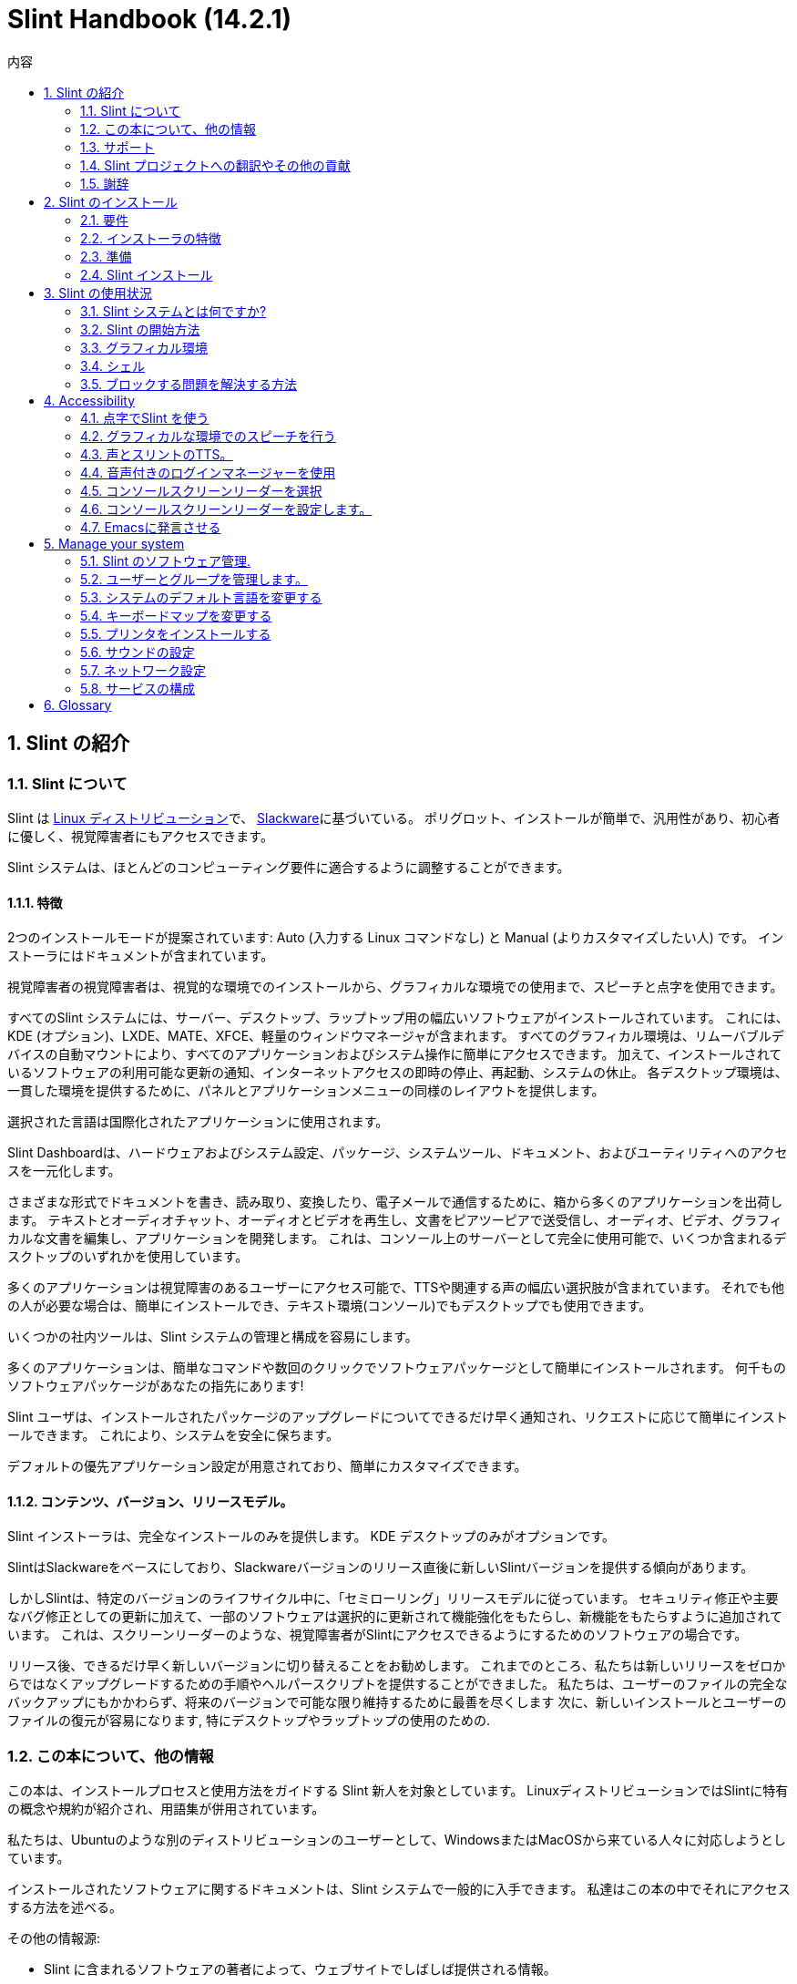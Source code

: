 
=  Slint Handbook (14.2.1)
:toc: left
:toclevels: 2
:toc-title: 内容
:pdf-themesdir: themes
:pdf-theme: default
:sectnums:

==  Slint の紹介

=== Slint について

Slint は https://en.wikipedia.org/wiki/Linux_distribution[Linux ディストリビューション]で、 http://www.slackware.com/[Slackware]に基づいている。 ポリグロット、インストールが簡単で、汎用性があり、初心者に優しく、視覚障害者にもアクセスできます。

Slint システムは、ほとんどのコンピューティング要件に適合するように調整することができます。

==== 特徴

2つのインストールモードが提案されています: Auto (入力する Linux コマンドなし) と Manual (よりカスタマイズしたい人) です。 インストーラにはドキュメントが含まれています。

視覚障害者の視覚障害者は、視覚的な環境でのインストールから、グラフィカルな環境での使用まで、スピーチと点字を使用できます。

すべてのSlint システムには、サーバー、デスクトップ、ラップトップ用の幅広いソフトウェアがインストールされています。 これには、KDE (オプション)、LXDE、MATE、XFCE、軽量のウィンドウマネージャが含まれます。 すべてのグラフィカル環境は、リムーバブルデバイスの自動マウントにより、すべてのアプリケーションおよびシステム操作に簡単にアクセスできます。 加えて、インストールされているソフトウェアの利用可能な更新の通知、インターネットアクセスの即時の停止、再起動、システムの休止。 各デスクトップ環境は、一貫した環境を提供するために、パネルとアプリケーションメニューの同様のレイアウトを提供します。

選択された言語は国際化されたアプリケーションに使用されます。

Slint Dashboardは、ハードウェアおよびシステム設定、パッケージ、システムツール、ドキュメント、およびユーティリティへのアクセスを一元化します。

さまざまな形式でドキュメントを書き、読み取り、変換したり、電子メールで通信するために、箱から多くのアプリケーションを出荷します。 テキストとオーディオチャット、オーディオとビデオを再生し、文書をピアツーピアで送受信し、オーディオ、ビデオ、グラフィカルな文書を編集し、アプリケーションを開発します。 これは、コンソール上のサーバーとして完全に使用可能で、いくつか含まれるデスクトップのいずれかを使用しています。

多くのアプリケーションは視覚障害のあるユーザーにアクセス可能で、TTSや関連する声の幅広い選択肢が含まれています。 それでも他の人が必要な場合は、簡単にインストールでき、テキスト環境(コンソール)でもデスクトップでも使用できます。

いくつかの社内ツールは、Slint システムの管理と構成を容易にします。

多くのアプリケーションは、簡単なコマンドや数回のクリックでソフトウェアパッケージとして簡単にインストールされます。 何千ものソフトウェアパッケージがあなたの指先にあります!

Slint ユーザは、インストールされたパッケージのアップグレードについてできるだけ早く通知され、リクエストに応じて簡単にインストールできます。 これにより、システムを安全に保ちます。

デフォルトの優先アプリケーション設定が用意されており、簡単にカスタマイズできます。

==== コンテンツ、バージョン、リリースモデル。

Slint インストーラは、完全なインストールのみを提供します。 KDE デスクトップのみがオプションです。

SlintはSlackwareをベースにしており、Slackwareバージョンのリリース直後に新しいSlintバージョンを提供する傾向があります。

しかしSlintは、特定のバージョンのライフサイクル中に、「セミローリング」リリースモデルに従っています。 セキュリティ修正や主要なバグ修正としての更新に加えて、一部のソフトウェアは選択的に更新されて機能強化をもたらし、新機能をもたらすように追加されています。 これは、スクリーンリーダーのような、視覚障害者がSlintにアクセスできるようにするためのソフトウェアの場合です。

リリース後、できるだけ早く新しいバージョンに切り替えることをお勧めします。 これまでのところ、私たちは新しいリリースをゼロからではなくアップグレードするための手順やヘルパースクリプトを提供することができました。 私たちは、ユーザーのファイルの完全なバックアップにもかかわらず、将来のバージョンで可能な限り維持するために最善を尽くします 次に、新しいインストールとユーザーのファイルの復元が容易になります, 特にデスクトップやラップトップの使用のための.

=== この本について、他の情報

この本は、インストールプロセスと使用方法をガイドする Slint 新人を対象としています。 LinuxディストリビューションではSlintに特有の概念や規約が紹介され、用語集が併用されています。

私たちは、Ubuntuのような別のディストリビューションのユーザーとして、WindowsまたはMacOSから来ている人々に対応しようとしています。

インストールされたソフトウェアに関するドキュメントは、Slint システムで一般的に入手できます。 私達はこの本の中でそれにアクセスする方法を述べる。

その他の情報源:

* Slint に含まれるソフトウェアの著者によって、ウェブサイトでしばしば提供される情報。
* http://docs.slackware.com/[Slackware documentation project] 、特に http://docs.slackware.com/howtos:start[HOWTO記事] 多くはSlintに直接適用できます。 適応やアップデートが必要になります
* ArchWiki は頻繁にSlint で出荷されるソフトウェアについての便利な記事を提供する。 例えば、 "arch wiki mate" を検索すると、 https://wiki.archlinux.org/index.php/MATE[MATE についてのこのページ] になります。 警告: 提供された情報は、Slint と Arch によってはいくつかの点で異なるため、適応する必要があります。 例えば、Archはinitシステムとしてsystemdを使用し、SlintとArchではデフォルトでソフトウェアを別々に設定することができます。
* そしてもちろんインターネットの調査エンジンは頻繁に問題への質問そして解決への答えを見つけるのを助けることができる。

=== サポート

これらのチャネルでヘルプを得ることができます:

* Slint メーリングリストは、主なサポートチャネルです。 登録するには、件名として slint-request@freelists.org 宛てに電子メールを送信してください: 'subscribe' そして、あなたが受け取る確認メールに答えます。 それから、件名「コマンド」または「ヘルプ」として、より多くの電子メール mailto:slint-request@freelists.org[slint-request@freiists.org] を知るために。 登録後、電子メール mailto:slint@freelists.org[slint@freilists.org].
* メーリングリストのアーカイブはこちら https://www.freelists.org/archive/slint[]からご覧いただけます。
* IRC: #slint チャンネルでチャット、サーバー irc.libera.chat 、登録は必要ありません。
* Mumble: server slint.fr (別のチャンネルを経由した予約時)
* https://forum.salixos.org/viewforum.php?f=44[Slint フォーラム] は、私たちの友人がSalix(別のSlackware 派生物)で親切に主催してくれました。 登録が必要です。


詳細については、Slint Dasboardの「情報」のリンクを参照してください。 https://slint.fr/wiki/doku.php?id=en/start[wiki] にアクセスするか、インストール後に端末に slint-doc と入力してください。

=== Slint プロジェクトへの翻訳やその他の貢献

Slint には翻訳者が必要です！ 翻訳に参加したい場合は、 https://slint.fr/doc/translate_slint.html[Translate Slint] の説明をご覧ください。

翻訳ファイルは https://crowdin.com/project/slint[Crowdin] でホストされています。

他のタスクのためにSlintに貢献したい場合は、メーリングリストに投稿するか、didieratslintdotfr に行をドロップしてください。 もちろん、メーリングリストで翻訳者も歓迎です!

===  謝辞

Slint プロジェクトは主にSlint の翻訳者やその他の貢献者の皆さんのおかげで成り立っています!

非常に多くの追加のソフトウェアを構築するのに役立つSlackBuilds.orgプロジェクトの貢献者に、彼のアドバイスとツールのためのGeorge Vlahavasのおかげで。

Slintは、Patrick J. Volkerdingと貢献者が持ってきたSlackwareをベースにしています。 ありがとう！ Slintユーザーの皆様には、Slackwareの資金調達に貢献していただくとともに、Salixプロジェクトに寄付していただくことをお勧めします。

Slint リポジトリは Darren 'Tadgy' Austin によって親切に無料でホストされています。 私はすべての Slint ユーザーがホスト https://slackware.uk/ の資金調達に貢献することをお勧めします

Links for financial contributions: +
https://www.patreon.com/slackwarelinux[Become a Slackware patron] or https://paypal.me/volkerdi[サポート Slackware] +
Follow the links on top of http://slackware.uk/slint/x86_64/slint-14.2.1/[this page] to support Slackware UK +
https://salixos.org/donations.html[Donations to Salix]

==  Slint のインストール

HandBook のこの部分では、Slint をダウンロードし、チェックサムで ISO イメージを検証するプロセスについて説明します。 ISOをインストールメディアに書き込み、ハードディスクを分割し、インストールプロセスを簡単に説明します。

=== 要件

現在のSlintバージョンは、これらの要件を満たすコンピュータにインストールできます。

* アーキテクチャ: x86_64 (64 ビット CPU), AMD64 とも呼ばれます
* ディスク上の空き領域または空き領域(ハードドライブ、SSD、NVME、eMMC):少なくとも28Gの自動モードです。 完全なSlintインストールは、ユーザーファイルやアドオンなしで、約20Gが必要です。
* RAM: 2G以上
* DVDドライブまたは利用可能なUSBスロット、DVDまたはUSBスティックを起動するファームウェアの能力を備えています。 空白の DVD または 4G 以上の USB スティックをインストールメディアとして使用できます

NOTE: Secure boot should be disabled to install Slint

=== インストーラの特徴

* インストーラは「ライブシステム」で、メモリで動作します: インストールされたシステムを変更しません。
* 視覚障害者の場合、インストーラは点字で完全に使用でき、スピーチはスピーチアップスクリーンリーダで使用できます。
* エキスパートユーザーの場合は、Slintがインストールされる <<drive, ドライブ>> を準備するために必要なすべてのユーティリティが含まれています。
* 自動インストールモードではなく、質問に答えてコンテキストヘルプを提供するだけで済みます。
* インストーラは、何らかの条件の下で別のLinuxと一緒にインストールしたいドライブ上でSlint用のスペースを解放することができます。
* USB経由で接続されたリムーバブルデバイスに単独でインストールした場合、Slintをポータブルにすることができます。 USBドライブを起動できるコンピュータでも使用できます。
* インストーラはSlintだけがインストールされているドライブを暗号化できます。 これにより、マシンの紛失や盗難、またはリムーバブルドライブの場合に含まれるデータの盗難を防ぐことができます。
* Slint は、独自のドライブ、または別のシステムにインストールできます。

=== 準備

<<download_and_verify, Download and verify a Slint ISO image>> +
<<write_the_iso, Write the ISO image on an Installation Medium>> +
<<make_room_for_Slint, Make Room for Slint>> +
<<create_partitions_for_Slint, Create Partitions for Slint>>

[[download_and_verify]]
====  Slint ISO イメージをダウンロードして確認します

Slint の最新版は 14.2.1 です。

最新のインストールISOイメージは常に https://slackware.uk/slint/x86_64/slint-14.2.1/iso[このディレクトリ]で利用可能です

[TIP]
====
Slint バージョン 14.2 を実行している限り。 新しいISOが提供された時に再インストールする必要はありません インストーラの新機能や新しい機能、またはアップグレードされたパッケージ'のみをもたらすため、システムを最新の状態に保つこともできます。
====

以下に示すISOのファイル名は、ダウンロード時に現在の名前に適応するための例です。

Windowsを実行している場合、引数「sha256sum windows」を持つインターネットは、先に進む方法を教えてくれます。

Linuxを使用している場合は、ISOイメージとsha256チェックサムタイプをダウンロードできます。
----
wget https://slackware.uk/slackware.uk/x86_64/slint-14.2.1/iso/slint64-14.2.1.4.iso
wget https://slackware.uk/slint/x86_64/slint-14.2.1/iso/slint64-14.2.1.4.iso.sha256
----

ダウンロードしたファイルの整合性をチェックするには、次のコマンドを入力してください:
sha256sum -c slint64-14.2.1.4.iso.sha256
結果は次のようになります:
OK

----
sha256sum -c slint64-14.2.1.4.iso.sha256
----
結果は : OK +
でなければ、ダウンロードをやり直します。

[[write_the_iso]]
====  インストールミディアムにISOイメージを書く

DVDまたはUSBスティックをインストールメディアとして使用することができます。

[[make_a_bootable_usb_stick]]
===== USBスティックを作成

On a ++Linux++ system, plug in the USB stick, and check it's name with the following command:

----
lsblk -o model,name,size,fstype,mountpoint
----

[WARNING]
====
慎重にコマンドの出力を確認して、USBスティックの名前ではなく、ハードディスクパーティションの名前を入力しないようにしてください。  USBスティックまたは誤ったハードディスクパーティションのすべての以前の内容は、 *LOST* と *IRCOVERABLE* になります。
====

Let's assume that the name of the USB stick be /dev/sdb. それ以外の名前を付けることができますので、Don't は盲目的に次のコマンドをコピーします。  /dev/sdbにあるUSBスティックにSlint ISOを書き込むコマンド構文は次のとおりです。

----
dd if=slint64-14.2.1.4.iso of=/dev/sdb bs=1M status=progress && sync
----

[NOTE]
====
上記のコマンドは、 *if=* がSlint ISO のパスを指しており、 *of=* がUSBスティックの名前を指していると仮定しています。  これらの値はシステムによって異なる場合があります。
====

On ++Windows++ use an application like http://rufus.akeo.ie/[Rufus].  それは自由でオープンソースです。

1. それを実行するためにダウンロードしたルーファスプログラムを開きます。
2. 使用してブータブルディスクを作成を選択し、ドロップダウンメニューからISOイメージを選択します。
   ディスクアイコンをクリックし、Slint .isoファイルを参照して選択します。
3. フラッシュドライブが UEFI と互換性があることを確認するには、 <<file_system, ファイル システム>> の FAT32 を選択します。
4. 「任意のキーを押してUSBから起動する」プロンプトでフラッシュドライブを作成するには、format@@0オプションを選択します。
5. オプションを選択し終わったら、format@@0をクリックします。プロンプトが表示されたら、フラッシュディスクを消去することを確認します。
6. .isoファイルは、フラッシュドライブにコピーを開始します(プロセスは数分かかることがあります)。 ルーファスが完了したら、プログラムを閉じ、フラッシュドライブを取り出し、取り外します。

[[make_a_bootable_DVD_disc]]
=====  Make a Bootable DVD Disc

On a ++Linux++ system insert the DVD and type the following command:

----
growisofs -speed=2 -dvd-compat -Z /dev/sr0=slint64-14.2.1.4.iso
----

必ずファイルシステムの Slint ISO へのフルパスを入力してください。

On ++Microsoft Windows 2000/XP/Vista/7++ you can write to a DVD using the application http://infrarecorder.org/[InfraRecorder].  それは自由でオープンソースです。

On ++Microsoft Windows 7/8/10++ you can use the http://windows.microsoft.com/en-US/windows7/Burn-a-CD-or-DVD-from-an-ISO-file[Windows Disk Image Burner] utility that is shipped with Microsoft Windows.

[[make_room_for_Slint]]
====  Slint の部屋を作る

コンピュータまたは少なくともSlintにドライブを捧げると、インストールが簡単になり、このように推奨されます。 次に、この手順をスキップし、直接インストーラを実行します。

しかし、Windows、Mac OS、*BSD、または他のLinuxディストリビューションのような既にインストールされているオペレーティングシステムとドライブを共有することもできます。

次に、このドライブのパーティションテーブルの末尾(最後のパーティションの後)にSlint用の空き領域が必要になります。 システム自体には少なくとも20Gが必要ですが、ユーザーファイルやその他のソフトウェアをインストールするためのスペースも必要になります。 Linuxパワーユーザーの場合、ドライブの最後のパーティションを縮小することは、Linuxコマンドを入力してインストーラを開始した後に行うことができます。 以下の条件が満たされている場合は、自動モードでインストーラがこれを行うこともできます。

* ドライブにはGUIDパーティションテーブル(GPT)が装備されています
* 最後のパーティションには、ext <<file_system, file system>> がある。
* 少なくとも28Gはそれで解放することができます。
* マシンはEFIモードで起動しました (レガシーではありません)

そうでない場合は、 `gparted` または Windows を使用してインストールする前に Slint 用のスペースを確保する必要があります (インストールされている場合は Windows をお勧めします)。 しかし、いくつかの条件下でSlintは
<<Automatic_installation, 自動インストール>>に示されているようにあなたのためにそれを行うことができます。

===== Windowsのボリュームの空き容量を設定する方法


https://docs.microsoft.com/en-us/windows-server/storage/disk-management/shrink-a-basic-volume[このドキュメント]
に示されている手順を以下にまとめます。

1. Windows では、コマンドプロンプトを開き、次のように入力します。
+
`diskpart`

2. diskpartプロンプトで次のように入力します。
+
`リストの音量`
+
縮小したい単純なボリュームの数に注意してください。

3. ntfs ファイルシステムを持つ必要がある縮小したいボリュームを選択します。
+
`音量 <number> を選択`

4. 音量を縮小できる最大サイズを知るには
+
`shrink querymax`

5. 作成したい空き領域のメガバイト単位で <size> を定義します。 前のコマンドで見つかった最大サイズを超えてはいけません。 より多くのデータを格納できるようにするには、Windowsボリュームに空き領域を残しておきます。

6. このコマンドを入力してください:
+
`shrink desired=<size>`
+
サイズは、例えば30 GBの場合、G=1024M の型を知っている数字です。
+
`shrink desired=30720`
+
Windowsのアップデートをインストールできるように、システムボリュームに十分な空き容量を保持します。

または、ディスクマネージャを使用することができます: 縮小したいボリュームを選択し、右クリックして「ボリュームを縮小」を選択します。 ボリュームを縮小できる最大空間が表示されるまで待ってください 値を
のままにするように調整し、適合しているようにさらに多くのデータを格納できるようにし、縮小ボタンをクリックします。

===== Linuxでスペースを解放する方法。

http://gparted.org/index.php[gparted]、または配布物によって提供されるパーティション管理のためのグラフィカルツールを使用することができます。

TIP: 28Gがext4ファイルシステムを備えたGPTを備えたドライブの最後のパーティションで解放される場合、インストーラはそれを縮小することができます。

[[create_partitions_for_Slint]]
====  Slint 用のパーティションを作成

自動インストールモードを選択してSlint用のデバイスを専用すると、インストーラがそのデバイスを分割します。 完了した場合でも、以下のほとんどのコマンドのいずれかを使用して、パーティションのレイアウトを調整することができます' yiuwhish.

format@@0モードを使用する場合は、インストール前またはインストール中にSlint用のパーティションを作成できます。

Linuxに慣れていない場合は、インストール前に簡単に実行できます。 http://gparted.org/index.php[gparted] を使うことをお勧めします。 Gpartedは、既存のパーティションを縮小し、空き領域に新しいパーティションを作成するだけでなく、ルームを作ることができます。  Gpartted (Microsoft Windows) をサポートするシステムがない場合は、 http://gparted.org/livecd.php[Gparted Live] を使用できます。
cfdisk、fdisk、gdisk、cgfdisk、partedコマンドはインストーラから利用できます。 Theme を使用して、デバイス全体を分割したり、空き領域で Slint 用のパーティションを作成したりできます。

Slint のインストールのニーズ:

* Linuxの種類のパーティションは、少なくとも20Gのサイズは、より良いです(少なくとも30Gを推奨)。
* EFI モードで起動する場合は、"EFI System" (code ef00) と入力します。 あなたがレガシーモードで起動したとしても、それは勝った'tは1を持って傷つけます。
* GPT(GUIDパーティションテーブル)の場合、BIOSブート(ef02)、サイズ4Mのパーティションがレガシーモードで起動します。 EFIモードで起動しても、それは勝った'tはそれを持って傷つける。
* 必要に応じて型「swap」のパーティション。 これは、特にマシンを冬眠させたい場合や、8G以下のRAMがある場合に推奨されます。 ただし、インストール後にスワップファイルを設定することもできます。

You can also dedicate a partition for /home (but this is not mandatory, I don't) and other partitions for specific use cases.

[NOTE]
====
Slint 自体は約 20 ギガバイトのスペースが必要ですが、50 ギガバイトのルートパーティションが推奨されます。 追加のソフトウェアをインストールするか、ファイルを保存するためのスペースが必要な場合があります。  あなたが写真、ビデオ、音楽などを保存する予定の場合、より多くのスペースが良い。
====

=== Slint インストール

<<Start_of_the_installation, Start of the installation>> +
<<Accessibility_of_the_installer, アクセシビリティ of the installer>> +
<<Usage_of_the_installer, Usage of the installer>> +
<<Automatic_installation, Automatic installation>> +
<<Manual_installation, Manual installation>> +
<<Slint_in_an_encrypted_drive, Slint in an encrypted drive>> +
<<first_steps_after_installation, First steps after installation>>

[[Start_of_the_installation]]
==== インストールの開始

必要に応じて、準備したDVDまたはUSBスティックを起動するためにマシンのファームウェアをセットアップしてください

インストールメディア(DVDまたはUSBスティック)を挿入し、コンピュータを再起動します。 ブラインドユーザーは、ブートメニューが表示されると「ビープ音」を聞くことができます。

Enterキーを押してインストーラを起動します。

インストーラは最初にあなたがカードをサウンドをプローブします。

これは、動作するものをデフォルトとして設定するのに役立ちます。また、一部の視覚障害者がインストール中に使用する音声にも使用されます。

インストーラが2つ以上のサウンドカードを見つけた場合、それぞれに表示されます: +
Enterキーを押してこのサウンドボードを選択します <sound card id> +
それを聞いたらすぐにEnterキーを押します 提案されたサウンドカードが動作していることを確認します。 この設定は /etc/asound.conf の新しいシステムに保存されます。

次のステップでは、あなたがインストール中にスピーチをしたいことを確認(s)または拒否(単にEnterキーを押します)を求められます。 点字は設置中はいつでも利用できます。

インストール時に使用する言語を選択、確認、または変更します。 この言語への翻訳が完了すると、すべての画面が選択された言語になります。

ブートコマンドラインに追加のカーネルパラメータを追加する必要がある場合、Enterキーを押す前に以下の操作を行います:
[NOTE]
====
入力時には、米国のキーボードマップが使用されることに注意してください。 +
Ctrl+x は、「Shift キーである場合と同様に、Ctrl キーまたはコントロール キーを押し続け、X キーを押します」
====
----
e キーを押す
下向き矢印を3回押す
終了キーを押す
スペースバーを押す
カーネルパラメータを入力 (下の例)
Ctrl+X を押して起動 (Enterを押さない)
Enterキーを押して起動します。
----

たとえば、ハードウェアシンセサイザーのスピーカアップドライバを設定するには、次のようなカーネルパラメータを入力します。
----
speakup.synth=apollo
----
ブートコマンドラインで、点字デバイスの設定をこの形式で記入することもできます。
-----
brltty=<driver code>,<device>,<text table>
-----
たとえば、フランス語のテキストテーブルタイプでUSBを介して接続されたPapenmeierデバイスをインストールする場合:
-----
brltty=pm,usb:,fr_FR
-----
NOTE: 点字デバイスは常に認識されるべきUSB経由で接続されています たぶん、あなたが最初に設定を入力しなかった場合、'テキストテーブルが勝った'tは良いものです。

いずれにしてもタイムアウトがないので、 [Enter] を押すと起動が始まります。

設置の最初にスピーチと点字が利用可能になります。

[[Usage_of_the_installer]]
==== インストーラの使い方

コマンドラインに精通している場合は、このトピックをスキップしてください。

以下に、メインインストールメニューを表示します。
....
Slint インストーラーへようこそ！ (version 14.2.1)

利用可能なコマンド (引用符を入力しないでください):

'doc' はインストーラの機能と使い方を知ることができます。
半自動インストールを開始するには「auto」を導入します。
手動でインストールを開始するには 'setup' を設定します。

We recommend that you type 'doc' first to prepare a manual installation, or if
you want to encrypt the drive where Slint will be installed, or if you need to
reduce the size of a partition to make room for Slint alongside another system.
このメニューを読み終えると再び表示されます。
....

このメニューが表示されるとすぐに、あなたはインストールプロセスに手を持っています。

画面を読み、 <<virtual_terminal, 仮想端末>>にコマンドを入力します。 インストーラ
には、同じ物理キーボードと
スクリーンを共有する複数の仮想端末が含まれており、並列で使用することができます。

インストーラは、 *tty1* という名前の仮想ターミナル 1 で起動しますが、
を別のターミナルに切り替えることができます。 たとえば、 *tty2* に切り替えるには、
*Alt-F2* を押してEnterを押し、後で *tty1* に戻ります。
*Alt-F1*を押します。 両方の端末に表示される情報を消去することなく。
*Alt-F1* を意味する: *Alt* キーを押したまま *F1* キーを押します。

This can be useful to continue reading the documentation during installation:
for instance you can switch to *tty2* to begin installation, switch to *tty1* to
continue reading the documentation, then switch to *tty1* again to proceed to
the next installation step.

これは、他の文書を読む際に用語集を参照するためにも使用できます。

4 番目の仮想端末または *tty4* はデバッグに役立つ情報
を提供するメッセージを表示します。それ以外の場合は使用しません。

インストーラにはユーザーとの相互作用のいくつかのモードがあります。

. プロンプトでコマンドを入力し、出力を読み取ります。
. インストーラは質問をし、答えを入力し、Enterキーを押して確認します。
. インストーラには、選択肢またはオプションのメニューが表示されます。上下矢印キーを使用していずれかを選択します。 次に、Enterキーを押して選択を確認するか、Escapeキーを押してキャンセルします。
. インストーラはページャーに情報を表示します。 次に、次または前の行を読み取るために矢印キーを使用し、次のページ、Qを表示するにはスペースを押してドキュメントの読み取りを停止します。

[[Automatic_installation]]
==== 自動インストール

自動モードでは、インストーラはグラフィカル環境 (format@@0) を含むデフォルトの設定を提供します。 新しいシステムを
起動したら、すべての設定を確認して変更できます。

インストール手順は以下の通りです。

. Slintをインストールするには、ドライブに少なくとも28Gのスペースが必要です。 インストーラは最初にドライブ、サイズとそれらの自由なスペースを調査します。 結果に応じて、専用ドライブまたはドライブ内の空き領域にインストールすることができます。
.. 専用ドライブにインストール.
+
このインストールモードでは、ドライブの以前のコンテンツはすべて消去されます。 保存したいファイルが含まれている場合は、まず他の場所で保存してください!
+
ドライブが取り外し可能でUSB経由で接続されている場合、インストーラはSlint をポータブルにすることができます。 外付けUSBドライブを起動できるコンピュータでも使用できます。
+
ドライブは、必要に応じて暗号化することができます, ドライブやコンピュータが紛失または盗まれた場合、盗難からデータを保護するために. 重要な関連付けられた警告があるため、最初に文書の暗号化を注意深く読んでください。

.. 別のシステムで共有されているドライブにインストールします。 これにより、1つのドライブだけを使用して他のシステムを維持しながらSlintをインストールすることが可能になります。
+
ドライブに少なくとも28Gの空き容量がある場合、またはそれが最後に解放される場合、これは許可されます GPT (GUIDパーティションテーブル) EFI モードでインストーラーが起動します: この構成では、両方のシステムが相互に干渉することなく起動します。

. メインのSlint パーティションのサイズを選択し、必要に応じて追加のパーティションのサイズを選択します。 必要に応じて将来の使用のためにドライブに空きスペースを残します。
+
メインパーティションには、一般的にext4ファイルシステムがあります。 ただし、SDカードまたはeMMCドライブにインストールされている場合、f2fsファイルシステムがあります。
+
インストールが開始される前に、選択を確認し、変更する機会があります。
+
確認後、基本パッケージがインストールされ、数秒かかります。

. 暗号化されたディスクを選択した場合は、起動時にドライブのロックを解除するために使用されるパスフレーズを入力します。
. ユーザー"root"のパスワードを選択します。 これはシステム管理者で、すべての権限を持っています。 また、通常のユーザーアカウントを作成し、アクセス可能な点字出力が必要かどうかを示します。 そしてSlint にテキストモードでログインするかグラフィカルモードでログインするかどうか。
+
[NOTE]
====
インストール中に英語(アメリカ)を使用した場合は、インストールされたシステムに使用する言語を選択します そうでなければ、インストーラはインストール時と同じように設定します。
====
. インストーラはインターネット接続を確立しようとしています タイムゾーンを提案し必要に応じて後でパッケージを設置する 設定または提案されたものを確認します。
. インストーラはシステムパーティションにスワップファイルを作成し、インストール後に簡単にサイズを変更できます。 デフォルトでは、追加のスワップスペース 1 があります。 Slintが起動されるたびに、物理RAMのサイズがzramで設定されます。
. パッケージはドライブにインストールされます(KDE シリーズのパッケージはオプションです)。 各パッケージの最新バージョンをダウンロードしてインストールできるように、インストーラはインターネット接続を確立しようとします。 これには、ISO イメージのリリース以降に提供されたものも含まれます。 したがって、あなたは勝った't インストール後、これらの新しいまたはアップグレードされたパッケージをダウンロードしてインストールする必要があります。
+
すべてのパッケージのインストールは、ハードウェアに応じて約10〜40分かかります。

. 次に、システムが設定され、GRUBブートマネージャがインストールされます。 Slintが専用ドライブにインストールされている場合、LegacyモードとEFIモードの両方で起動できます。 そうでなければ、EFIモードでのみ起動します。 どちらの場合でも、ブートメニューには、インストールされたOSを検出して起動するための追加の「rescue」ブートエントリがあります。
. USBフラッシュドライブにレスキューブートスティックを作成するように求められます。 これを使用すると、そのブートメニューから起動できない場合は Slint を起動できます。

最後に、インストールメディアを削除し、新しいSlintシステムを起動するために再起動します。
再起動前にブートメニューのプレビューを表示できます。

[[Manual_installation]]
==== 手動でインストール

手動のインストールは、2つの主要な手順で構成されています。

. インストール用にドライブを準備します。 これには以下が含まれます: パーティションレイアウトを設計し、パーティションを作成し、必要に応じてそれらをフォーマットします。 必要に応じて、インストーラはLinuxパーティションをフォーマットできます。
. *setup* を入力して、さらなる準備、インストール、設定を行います。

===== インストール用にドライブを準備します。

可能な場合は、独自のドライブにSlintをインストールします。

You may also install it in a drive shared by another system, but then preferably
if booting in EFI mode, so that each system, having its own OS loader, will be
independent from others and their updates. その後、Slintをインストールするには、ドライブの
にスペースを解放する必要があります。 You can use the 'freespace' command of the Slint
installer to do that if the last partition of the drive is has an ext2, ext3 or
ext4 file system, else do it from the already installed system.

可能であれば、マシンを EFI モードで起動させ、ターゲットドライブの GPT (GUID
パーティションテーブル) を設定します。 柔軟性を最大限に高めることができます

インストーラはEFIとレガシーの両方の起動にGRUBソフトウェアを使用します。

Slint を独自のドライブにインストールするには、以下が必要です。

* GPTでレガシーモードで起動するには、このコンテキストで
GRUBが必要とするBIOSブートタイプのパーティション。 このパーティションのサイズは1Mで十分です。 これはGRUBのために予約されている
であり、フォーマットするべきではありません。
* EFI モードで起動するには、EFI OS ローダーを格納するためのサイズ
100M の型 ESP (EFI System Partition) のパーティションを使用します。 このパーティションは、
DOSパーティションテーブルのようにGPTで作成できます。
* Linuxタイプのシステムのサイズが少なくとも28Gのパーティション。

GPTの場合は、BIOSブートパーティションとESPの両方を
より柔軟に設定することをお勧めします。 EFIとレガシーモードでSlintを起動することができます。

他のパーティションの作成は任意です。 swap パーティションが必要な場合は、
は Linux swap 型でなければなりません。 あるいは加えて、スワップ
ファイルを設定することもできます。 'setup' は root パーティションの
ファイルシステムを作成した後にセットアップを提案します。

インストーラには、いくつかの分割アプリケーションが含まれています: cfdisk, fdisk, sfdisk,
cgdisk, gdisk, sgdisk, parted. 名前の「g」を持つアプリケーションは、
gptのみを扱うことができ、parttedはDOSパーティションテーブルとGPTを扱うことができます。 fdisk
の cfdisk と sfdisk は DOS パーティションテーブルを扱うことができます。 加えて、 wipefs
(以前のパーティションテーブルとファイルシステム署名を消去するため) と partprobe
(パーティションテーブルの変更をカーネルに通知するため) が利用可能です。
lsblkアプリケーションには、ブロックデバイスとパーティションに関する情報が表示されます。

パーティションを自分でフォーマットすることも、インストーラに任せることもできます。 ここで
'フォーマット' を意味します: パーティション内のファイルを管理するファイルシステムを作成します。 Bear in
mind that the ESP should have a vfat file system, a Bios Boot partition no file
system at all. Linuxパーティションの場合、Slintインストーラはこれらのファイル
システムタイプを扱うことができます: btrfs、ext2、ext4、f2fs、jfs、reiserfs、xfs。

インストーラは、Slint からのアクセスを許可するために、
Windows と共有または使用されているパーティションのマウントポイントを設定できます。 これらは、
vfat、msdos、ntfsのいずれかの種類のファイルシステムを持つ必要があります。Windowsによって設定されるか、設定を実行する前に作成されます。

===== セットアッププログラムによって管理されるアクション。

セットアッププログラムには、次の項目またはステップが含まれるメニューが表示されます。
....
キーボードを再マッピングするためのKEYMAP(オプション)
ADDSWAPからスワップパーティション(複数可) (オプション)
ターゲットパーティションをセットアップするためのターゲット
ソフトウェアパッケージを含むソースメディアを選択するための SOURCE
ソフトウェアパッケージをインストールするための
Slint システムを構成するための構成。
....

これらのエントリは以下にコメントされています。 TARGET、SOURCE、INSTALLおよびCONFIGURE
ステップは必須であり、この順序で行う必要があります。

* KEYMAPは最初に選択したキーボードマップを変更するために使用することができます。
* ADDSWAP を使用してスワップパーティションを設定できます。 代わりに、インストール後にスワップファイルを設定したり、zramでスワップ領域を設定したりすることができます。
* TARGET ステップでは、インストーラは最初に root (/) ディレクトリをホストする Linux パーティションを尋ねます。 ファイルシステムをインストールするかどうかを尋ねます まだ完了していない場合は、パッケージをインストールするスペースがないため、インストール手順で ELSE インストールが失敗することに同意する必要があります(SHOULD)。 次に、提案されたファイルシステムを選択します。
+
インストーラは、他のLinuxパーティションを一覧表示します。 そして、
でマウントポイントとファイルシステムを Slint で使用したい場合、それぞれに設定します。
* SOURCE ステップでは、インストールするソフトウェア パッケージを含むメディアを選択します。 これはおそらくインストーラを含むものになります。
* INSTALL ステップでは、インストールメディアに含まれるすべてのパッケージがインストールされています。ただし、don't で設定されている場合は、KDE パッケージがインストールされています。
* CONFIGURE ステップで、インストーラは新しいシステムを好みに合わせて構成する。 これには以下の設定またはオプションが含まれます:
+
** レスキューUSBブートスティックを作成します。
** GRUBブートマネージャと関連するOSローダーをインストールして設定します。
** コンソールでマウスを使用するか、wetherを選択します。
** ネットワークの設定
** 起動時に開始するサービスを決定します。
** ハードウェアクロックがUTCを使用するか、ローカルタイムを使用するか、タイムゾーンを設定するかを選択します。
** ログインマネージャー:コンソールモードまたはグラフィカルを選択します。
** デフォルトのグラフィカル セッションを選択します。
** インストールされているシステムでデフォルトの言語と地域のバリエーションを設定します。 選択した言語に固有のパッケージがインストールされます。

完了しました。インストールメディアを削除し、Slintを起動するために再起動します。

[[Slint_in_an_encrypted_drive]]
==== 暗号化されたドライブに突っ込みます。

Auto モードでは、インストーラはSlint に捧げる場合、
Scint をインストールするドライブを暗号化することを提案します。 If you agree, at each boot the GRUB boot loader will ask you the passphrase
that you will have typed during installation to unlock the drive, before
displaying the boot menu. Be aware that unlocking the drive will take a few
seconds (about ten seconds).

暗号化されたドライブを持つことは、マシンの
損失または盗難の場合に含まれるデータの盗難を防ぎます。 リムーバブルドライブのようなものです しかし、これは'コンピュータが動作し続け、無人の場合、
マシンが完全にオフになっている場合にのみ、あなたを保護します！

インストール中にSlintシステムパーティションが暗号化され、
追加パーティションが必要になります。

Slint システム(または root)パーティションは、暗号化されている場合、/dev/mapper/cryproot という名前になります。


これは次のコマンドで表示されます。

----
lsblk -lpo name,fstype,mountpoint | grep /$
----

これは以下のようなアウトプットを与えます:
----
/dev/mapper/cryptroot ext4 /
----

代わりにこのコマンド:

----
lsblk -lpo name,fstype,mountpoint | grep /dev/sda3
----

gives:

----
/dev/sda3             cryptoLUKS
----

/dev/sda3 は、いわゆる「LUKS ヘッダー」を含む "raw" パーティションになりました。
直接アクセスする必要もありません。  It hosts all that is
needed to encrypt or decrypt the partition /dev/mapper/cryptroot, which
actually hosts your data (in this example the Slint system).

[WARNING]
====
パスフレーズを忘れた場合、ドライブ内のすべてのデータは回復不能に失われます!
だから、このパスフレーズを書き留めるか、記録し、完了したらすぐに
安全な場所に記録してください。

ドライブは死にます。 それが起こり、それが暗号化された場合、データは失われます。
したがって、重要なデータを定期的にバックアップすることは任意ではありません。

また、復元できるルークヘッダをバックアップすると、何らかの理由でルークパーティションが
破損します。 コマンドは
の例にあります:
----
luksHeaderBackup /dev/sda3 --header-backup-file <file>
----
ここで <file> はバックアップファイルの名前で、安全な場所に保存します。

次に、バックアップを復元する必要があります。
----
luksHeaderRestore /dev/sda3 --header-backup-file <file>
----

Don't 暗号化されたドライブのパーティションのサイズを変更します。その後は
確実にロックされ、含まれるすべてのデータが失われます！ 本当に多くのスペースが必要な場合は、
保存したいすべてのファイルをバックアップする必要があります。 再インストールしてバックアップされたファイルを復元します。

強力なパスフレーズを選択してください。強盗が
価値があることを発見するには時間がかかりすぎるでしょう。

Never ever fiddle with the so-called "LUKS header" located on the raw partition
(the third one, like e.g. /dev/sda3 for the raw partition on top of the Slint
system partition).  Practically: don't create a file system in this partition,
don't make it part of a RAID array and generally don't write to it: all data
would be irrecoverably lost!
====

弱いパスフレーズを避けるために、インストーラはパスフレーズを次のようにする必要があります:

. 少なくとも 8 文字以上。
. 大文字と大文字、0 から 9 までの数字、空白、句読点以降の文字のみ:
+
----
 ' ! " # $ %  & ( ) * + , - . / : ; < = > ? @ [ \ ] ^ _ ` { | } ~
----
+
これは、新しいキーボードでさえ
パスフレーズを入力するのに必要なすべての文字を持つことを保証します。

. 少なくとも1つの数字、1つの小文字、1つの大文字、および1つの句読点文字です。

GRUBは、パスフレーズを入力するときに「私たち」キーボードが使用されていると仮定しています。
For this reason, if during installation you use an other keyboard map, before
asking the passphrase the installer will set the keyboard map to "us", and
after having recorded it restore the previously used one. In this case the
installer will also spell each typed character of the passphrase, as it may
differ from the one written on the key.


アプリケーションcryptsetupはドライブを暗号化するために使用されます。 インストール後に
より多くのタイプを知るには: +
-----
man cryptsetup
-----
さらに詳しく知るには: https://gitlab.com/cryptsetup/cryptsetup/-/wikis/FrequentlyAskedQuestions[この FAQ].

[[first_steps_after_installation]]
==== インストール後の最初のステップ

インストール後に最初に実行するタスクは次のとおりです

このドキュメントでは、# 文字以降のすべてのテキストは、提案された
コマンドのコメントであり、入力してはいけません。

===== 初期ソフトウェアの更新

インストール後、各ソフトウェアの最新バージョン
を取得するためにシステムを更新する必要があります。
ISOの
リリース以降に提供される新しいソフトウェアと同様に。 This is especially necessary if no network connection was
available during installation, as then only the packages included in the
distribution media were installed, and they could be outdated.

Most commands typed below request administrative right associated to a
specific account named 'root', for which you have recorded a a password
during installation.

コマンドを「root」として発行するには、最初に入力してください
----
su -
----
そして、root用のパスワードを発行し、コマンドを入力する前にEnterを押します。

これは他のディストリビューションで使われる「須藤」に置き換えられます。

「root」としてコマンドを発行したら、Ctrl+dまたは「exit」と入力し、
「通常のユーザー」ステータスを取り戻します。

更新するには、コンソールまたはグラフィカル端子にrootとして入力します。
----
slapt-get --add-keys # パッケージを認証するためのキーを取得する
slapt-get -u # ミラー内のパッケージのリストを更新する
slapt-get --install-set slint # 新しいパッケージを取得する
slapt-get --upgrade # インストールされたパッケージの新しいバージョンを取得する
dotnew # 設定ファイルの変更をリストする
----
dotnewを実行する場合は、すべての古い設定ファイルを新しいファイルに置き換えることを受け入れます。
これはまだカスタマイズを行っていないので安全です。'

あるいは、これらのグラフィカルなフロントエンドを使用することもできます。gslapt-get の代わりに
、dotnew-gtk です。

slapt-get の詳細については、次のように入力します。
----
man slapt-get
----
またはルートとして:
----
slapt-get --help
----
そして /usr/doc/slapt-get*/README.slaptgetrc.Slint

===== 設定

以下は、
インストール後にSlintシステムを(再)設定するために使用できるユーティリティです。 They are presented in further details in chapter <<Manage_your_system, システムの管理>>.

特に指摘しない限り、これらのユーティリティは root として使用する必要があります。 ルートになるには、
すなわち、「admin」ステータスと権限を取得し、「su-」と入力し、root's password。
通常のユーザーの状態を取得するには、Ctrl+dまたはexitと入力します。

ほとんどのユーティリティにはコマンドラインとグラフィカルなバージョンがあります。 コマンドライン
のバージョンは下記の最初にリストされています。 別段の記載がない限り、すべてのコマンドは
型を root とする必要があります。

*一般設定*

* ユーザーを管理するには: usersetup または gtkuserset
* 言語とリージョンを変更するには: localesetup または gtklocalesetup
* キーボードのセットアップと入力方法を変更するには: keyboardsetup or gtkkeyboardsetup
* 日付、時刻、またはタイムゾーンを設定するには: clocksetup と gtkclocksetup を実行します。
* 起動時に開始するサービスを選択するには: servicesetup と gtkservicesetup
* (再)ネットワークを設定します。
* テキストモードまたはグラフィカルモードで開始するかを選択するには、後の場合はグラフィカルなログインマネージャー:login-chooser
* デスクトップまたはグラフィカル セッションを選択するには: セッションセレクター（通常のユーザーとして）
* 他のデスクトップ's メニューでそのアプリケーションを表示または非表示にするために KDE がインストールされている場合: show-kde-apps または hide-kde-apps

*ユーザー補助の設定*

コンソールスクリーンリーダーを選択して有効にするか、すべての root として入力を無効にするには:
----
speak-with
----

Slint バージョン 14.2 から。 インストール中に最初に作成された正規ユーザーはスピーチと点字がすでにインストールされたシステムで有効になります スピーチを使って点字を要求されたら 他のユーザーは、以下に示すように、設定を確認または追加する必要があります。

点字を有効にするには:

. /etc/rc.d/rc.brltty 実行形式の型を root として指定します。
+
----
chmod 755 /etc/rc.d/rc.brltty
----
. 点字グループのメンバーになり、rootと入力します。
+
----
usermod -G 点字のユーザー名
----
+
上記のコマンドで、ユーザー名をログイン名に置き換えます。
. 次に、root ファイルとして /etc/brltty.conf を編集し、設定を含めます。

システムレベルで root として音声を有効にするには、次のようにします。
----
ログイン選択
----
ログインモードのいずれかを選択します。テキスト、lighdm、gdmのいずれかです。

通常のユーザタイプとしてグラフィカル環境で音声を有効にするには、次のようにします。
----
Orca-on
----
その後、次回グラフィカルな
環境を起動したときにOrcaスクリーンリーダーが話し始めます。

代わりにグラフィカル環境で音声を無効にするには:
----
Orca-off
----

==  Slint の使用状況

この章では、Slint システムとやり取りする方法を紹介します。
あなたが望むことを行います。

=== Slint システムとは何ですか?

Slint は、大体これらのカテゴリに分類される一連のソフトウェアです。

* Linux <<kernel, カーネル>> と <<utilities, ユーティリティ>> で作られたオペレーティングシステム。 これは、ユーザー、アプリケーション、およびハードウェア間のインターフェイスとして機能します
* ユーザーが達成したいタスクを実行する <<Applications, アプリケーション>>。

画面の外観とシステムとの対話方法によって区別される2つのモードで使用できます


* テキストモードでは、 <<shell, シェル>>によって解釈されるコマンドを入力します。 これらのコマンドは、ユーティリティまたはアプリケーションを起動できます。 テキストモードは <<console, コンソール>> モードとも呼ばれます。 このモードでは、画面はコマンドと出力を背景にのみ表示します。
* グラフィカルモードでは、ウィンドウなどのグラフィカル要素は、パネルやアイコンが画面に表示され、一般にアプリケーションやユーティリティに関連付けられています。 ユーザーは、マウスまたはキーボードを使用してこれらの要素と相互作用します。

コマンドは、シェルを実行する
 <<terminal, ターミナル>> に関連付けられたウィンドウ内でグラフィカルモードで入力することもできます。

=== Slint の開始方法

インストール時に、インストールISOに出荷されるか、リモートリポジトリから
ダウンロードしたソフトウェアは、 <<drive, ドライブ>>にインストールされます。

Slint を起動する時 <<firmware, ファームウェア>> は、最初にハードウェアをチェックし、
が起動するOSローダー(一般的にブートローダーと呼ばれる)というプログラムを探します。
。

マシンにはいくつかのOSローダーがあります。 この場合、
ファームウェアは、ユーザーがメニューで開始するものを選択することができます。

In Slint the
software that makes and install a boot loader is GRUB.Actually the boot loader
built by GRUB is also a boot manager, as it allows to choose which OS to start if
several are installed.

The OS loader built by GRUB can be installed in a boot
sector (in case of Legacy booting) or in an EFI System Partition or ESP (in
case of EFI booting).

Slint ローダーの目的はSlint システムを始動することである。 To do that it first loads in
RAM the <<kernel, kernel>>, then the <<initrd, initrd>>, which in turn
initializes the Slint system.

この初期化の最後のステップでは、ユーザーが "ログイン" に招待されています
つまり、システムに自分自身を接続し、それに手を取ることです。 To do
that user first type one's user (or login) name then password, which
validity. Slint as other Linux distributions being multi-users this
allows this user to access one's files but not those of other users.

インストール時に、テキストモードまたはグラフィカルモードでSlintを開始することを選択しました。

* システムの初期化後、 <<console, コンソール>> で C を選択した場合は、ユーザー名(またはログイン)を入力し、パスワードを入力します。 Enterキーを押すことを確認されている各入力は、コマンドを入力することができます。
* If you chose G (graphical) you type the same information in a <<display_manager, display manager>> or login manager, which then starts the <<graphical_environment, graphical environment>>.

After installation, you can change the mode typing as root `login-chooser`,
in console mode as well as in graphical mode (in a <<terminal, terminal>>). この
コマンドを使用すると、 `テキスト` (コンソールモードの同義語)、または
グラフィカルモードの場合は、複数の表示マネージャーの中から選択できます。 あなたの選択は、コンピュータの次の起動時に
有効になります。

ここでは、グラフィカルな環境、そしてシェルの使用方法を紹介します。

=== グラフィカル環境

<<the_windows, The windows>> +
<<the_work_spaces, The work spaces>> +
<<the_desktop, The desktop>> +
<<the_top_panel, The top panel>> +
<<the_bottom_panel, The bottom panel>> +
<<the_slint_control_center, The Slint Control Center>> +
<<graphical_terminals, Graphical terminals>> +
<<key_bindings, Key bindings>>

フル機能のグラフィカル環境にはいくつかのコンポーネントが含まれています。 その中でウィンドウマネージャーは画面上にウィンドウを描画します アプリケーションに関連付けられたウィンドウを移動し、サイズを変更し、ウィンドウを閉じます

Slintは、BlackBox、Fluxbox、KDE、LXDE、MATE、TWM、XFCE、WindowMakerといったいくつかのグラフィカル環境を含めることができます。 どちらを選ぶかは好みの問題です。

KDE、LXDE MATE、XFCEはフル機能のデスクトップです。 他のウィンドウマネージャは主に
ウィンドウマネージャですが、それらはアプリケーションメニューのあるパネルを含みます。 全ては、一般的にウィンドウで開かれているドキュメントとアプリケーションに
アクセスすることができます。パネルとメニューが含まれます。

デフォルトのグラフィカル環境は、通常のユーザ `session-chooser` として入力を変更できます。 グラフィカルモードではログイン時に選択することもできます。

ここでは、デフォルトであるMateデスクトップの構成要素を簡単に説明し、音声と点字で最もアクセスしやすいものにします。 他のフル機能のデスクトップにも同様の機能があります。

マウスを使用して、右、中、または左クリックをシミュレートする各コンポーネントの特徴を発見することができます。 コンポーネントのほとんどを移動または削除し、それらを変更し、新しいものを追加することは同じ方法で行うことができます。

これらのコンポーネントは、マウスの移動やキーボードショートカットを介しても達成できます。 括弧内では、キーボードショートカットを指定します。つまり、各要素にフォーカスを置きます。 また、Mateデスクトップ用の <<key_bindings, キーバインド>> とCompizウィンドウマネージャ用のキーバインド(デフォルトのマルコウィンドウマネージャを使用)についても要約します。

[TIP]
====
マウスの右クリック、中クリック、または左クリックでSlintのアプリケーションやその他のコンポーネントの機能のほとんどを見ることができます。  たとえば、パネル、タイトルバー、任意のウィンドウの左と右のボタンをクリックすることによって例えば、 パネルのアイコンや、画面の空きスペースにアイコンが表示されます。
====
[[the_windows]]
==== 窓

ウィンドウは、アプリケーションに関連付けられた矩形領域です。 Windowsは、マウスまたはキーボードショートカットを使用して移動、サイズ変更、最大化、復元された縮小、閉じる(処理するアプリケーションを終了する)ことができます。

[[the_work_spaces]]
==== 作業スペース

多くの窓を整然と開けるようにするために、グラフィカル環境は複数の作業スペースを提供し、それらを切り替えることができます。 各作業スペースには同じデスクトップとパネルが表示されますが、ウィンドウは特定の作業スペースまたはそれらすべてに配置できます。 この設定は、ウィンドウの上端に右クリックで使用できます。 別のワークスペースに切り替えることは、画面の下部パネル上のその位置をクリックすることができます。 以下に示すように、作業スペースチェンジャーに表示されます。

[[the_desktop]]
==== デスクトップ

デスクトップは画面全体を含み、その上に他のコンポーネントを置くことができます。 Mateの場合とSlintで出荷されるように、トップとボトムパネル。 上から下までの4つのアイコンがウィンドウで開くことができます

* ファイルマネージャーのルートディレクトリ
* ファイルマネージャーのホームディレクトリ
* その Slint Control Center
* ゴミ箱は、削除しようとしているが、まだ削除しなかった場所'tのファイルを置くことができます。

アプリケーションのWindowsは、デスクトップにも置くように起動します。

Mateには2つのパネルが含まれています, これは、スリムな長方形の水平領域として自分自身を提示します, 上部に1つ、画面の下部に1.

Ctrl+Alt+Tabキーを押すと、デスクトップ、上部、下部のパネルを切り替えることができます。

Alt+Tabキーを押すと、デスクトップ上のウィンドウを切り替えることができます。

[[the_top_panel]]
==== トップパネル

左から右へと提示されます

* 3つのメニュー:
** Alt+F1 キーを押して開くことができるアプリケーション メニュー。 そこから、右矢印キーを使用して他のメニューを開くことができます。 矢印キーを使用して、他のメニューに移動できます。
** Placesメニュー。
** システムメニューは、プリファレンスサブメニュー、Mateコントロールセンター、およびデスクトップに関するヘルプを取得するためのボタンへのアクセスを提供します。 画面をロックしてセッションを閉じて、コンピュータをシャットダウンします。
* mate-terminal、ファイルマネージャcaja、電子メールクライアントthunderbird、Webブラウザのfirefox、テキストエディタGeanyのためのアプリケーションの起動。
* Bluetoothマネージャー、サウンドミキサー、ネットワークマネージャ、および「更新可能な」通知などのアプレットを収集することができる通知。
* 時計とカレンダー。
* スクリーンロッカー。
* セッション終了ダイアログ
* シャットダウンダイアログ

[TIP]
====
* 好みに合わせてパネルをカスタマイズするには: パネルの空き領域を右クリックします。
* パネル上のアイテムを移動したい場合: 要素を中クリックします。 マウスをドラッグすると中央ボタンが離されるまでマウスに従います
* 文脈依存のヘルプを表示するには F1 を押します。
====

[[the_bottom_panel]]
==== 下部パネル

左から右に表示されます。

* 最初に垂直方向の3つの点の線を右クリックして設定し、好みを選択することができるウィンドウリスト。 これにより、システムモニタをウィンドウで起動することもできます。
* *デスクトップ* ボタンを表示します。 左側にあるすべてのウィンドウを最小化または非表示にします。もう一度クリックすると以前の状態のウィンドウが復元されます。
* ワークスペーススイッチャー、またはページャー。 作業領域から別の領域に切り替えたり、作業領域から別の領域にドラッグ&ドロップでウィンドウを移動したりすることができます。

ウィンドウマネージャはSlint で変更なしで使用できるように設定されています。 しかし、好みに合わせて再設定することができます。 そうする方法はウィンドウマネージャによって異なります。 詳細については、次を参照してください: http://docs.slackware.com/en:user_settings[ユーザー設定].

[[the_slint_control_center]]
====  Slint Control Center

Slint's の使用法については、Slint Control Center をご紹介します。 トップパネルのアプリケーションメニューから表示するか、デスクトップのアイコンをクリックするか、Alt+F2 で起動される "Run..." ダイアログで qcontrolcenter と入力できます。

制御パネルの目的は、システム管理に有用なアプリケーションを集めることです。 すべてのウィンドウマネージャで一貫した方法でドキュメントや設定を行うことができます  左メニューのカテゴリをクリックすると、右ペインに該当するアプリケーションを表示できます。  それらを表形式で提示します。  これにより、グラフィカルユーザーインターフェイスを持つ管理ツールを紹介する機会が得られます。

ほとんどの管理ツールは、管理者権限で使用する必要があります。  ツールを起動するには、rootアカウントのパスワードを尋ねられます。

[options="autowidth"]
|====
<|**カテゴリ** <|**ツール** <|**目的とコメント**
<|アプリケーション <|Dotnew <|This tool allows you to manage the new (named __something.new__ hence the name of the tool) vs old configuration files after having upgraded some packages.  それは'アップグレード後に実行する良い習慣です。  それはあなたの世話をし、あなたに行動の選択肢を提示する何かがあるかどうかを教えてくれます。
<|アプリケーション <|Gslaptパッケージマネージャー <|Gslaptは、スラップゲットへのグラフィカルなフロントエンドです。  Slint <<software_management, で>> ソフトウェア管理を行うのに便利なツールです。  ソフトウェアパッケージを検索、インストール、削除、アップグレード、および構成することができます。
<|アプリケーション <|Sourcery SlackBuild Manager <|Sourceryは、slapt-srcへのグラフィカルなフロントエンドです。  これにより、ビルドプロセスとソフトウェアパッケージのインストールを自動化するために使用できる SlackBuilds スクリプトを検索できます。  また、システムにパッケージを削除して再インストールすることもできます。
<|アプリケーション <|アプリケーションファインダー <|システムにインストールされているアプリケーションを見つけて起動します。  検索フィールドは、アプリケーションメニューを手動で検索するのと比較して、アプリケーションを見つけるのに非常に便利です。
<|ハードウェア <|プリンタのセットアップ <|接続されたプリンタを設定するために使用します。  これは、Scint でデフォルトで実行されている CUPS 印刷サーバーのフロントエンドです。
<|ハードウェア <|カップの印刷コントロール <|このアプリケーションを使用すると、CUPSサービスの設定、プリンタの管理、およびWebブラウザを通じて印刷ジョブの制御を行うことができます。
<|ハードウェア <|Keyboard <|このツールを使用すると、キーボードの種類を設定したり、キーマップを設定したり、SCIM サービスを有効にしたりできます。  SCIM は、キーボードにキーがない文字を入力できるようにするのに役立ちます (多くのアジア言語のように)。
<|情報 <|SlackDocs ウェブサイト <|このwiki内のドキュメントは主にSlackwareユーザ向けですが、その多くはSlintユーザにとって有用です。  *注意:*  slackpkg のようなリストされているツールのいくつかは、Slint で ** 使用しないでください。
<|情報 <|Slackware ドキュメント <|このドキュメントはSlint ユーザにとっても役に立ちます。  SlintはSlackwareをベースにしています。
<|情報 <|Slint ドキュメント <|これにより、Slint's ウェブサイトでも利用可能なドキュメントへのローカルアクセスが可能になります。
<|情報 <|Slint Forum <|母国語が英語でない人は、ローカライズされた唾液フォーラムに投稿することもできます。
<|情報 <|Slint Web サイト <|Slint Web サイトでは、ドキュメント、リンク、および ISO やパッケージを見つける方法を提供しています。
<|情報 <|システム情報 <|このツールは、接続されたデバイス(内部および外部)などのコンピュータに関する情報を収集し、すべてを1箇所に表示します。  システムベンチマーキングもできます。
<|設定 <|システム時計 <|このツールを使用すると、システムクロックを設定できます。
<|設定 <|ホスト名 <|このツールを使用すると、IPアドレスをドメイン名とホスト名に関連付けることができます。
<|設定 <|システム言語 <|このツールを使用すると、システムロケール(言語と地理的特性)を設定できます。 使用するアプリケーションは、このロケール(利用可能な場合)に情報を表示するようにします。
<|システム <|システム時計 <|このツールでタイムゾーンを設定できます。 時計をインターネットサーバーと同期させるかどうかを選択します（これは推奨されますが、もちろんインターネット接続が必要です） 日付と時刻を設定します。
<|システム <|ホスト名 <|このツールを使用すると、システムホスト名を設定できます。 Slint をサーバーとして使用する場合、ローカルエリアネットワークまたはインターネット上で使用する場合に便利です。  ホスト名は、ドメイン名システムサービスが使用されていない場合、ネットワーク化されたコンピュータが共通の名前で互いを識別するのに役立ちます。
<|システム <|アイコンキャッシュを再構築 <|このユーティリティは、システム内のすべてのアイコンを登録しているファイルであるアイコンキャッシュを再構築し、高速アクセスを可能にします。 新しいアイコンがシステムにインストールされたときに実行します。
<|システム <|システムサービス <|このツールを使用すると、起動時にどのサービスを有効にするかを選択できます。  例えば、Bluetooth、CUPS印刷サーバー、またはWebサーバー。  何をしているか分かっている場合にのみ、デフォルトの設定を変更するために使用してください。
<|システム <|ユーザーとグループ <|このツールを使用すると、ユーザーアカウントとグループを追加、削除、設定できます。 これは、主にマルチユーザーシステムで便利です。
<|システム <|GUEFI Boot Manager <|このツールはefibootmanagerコマンドのグラフィカルなフロントエンドです。  EFI ファームウェアの's ブートメニューを編集できます。  メニュー項目の順序の追加、削除、変更などのアクション。
<|システム <|MATEシステムモニター<|このツールは、プロセス、リソース使用量(RAM、CPU、ネットワークトラフィック)やファイルシステム使用量などのシステムに関する情報を表示します。
|====

[[graphical_terminals]]
==== ターミナル


ウィンドウを開くと、コンソールモードと同様にグラフィカルモードでコマンドを入力できます。 Mateでは、Ctrl+Alt+tキーを押すか、上部パネルのメイトターミナルアイコンで
をクリックします。 または "Run char@@0... " ダイアログを開き、
Alt+F2 を押し、開いた小さなウィンドウで `mate-terminal` と入力します。

コマンドラインとコンソール
モードのシェルに関する以下の情報のほとんどは、ターミナルでコマンドを入力する際にも適用されます。 他のウィンドウと同様に、mate-terminal
を閉じることができます。

[[key_bindings]]
==== キー割り当て

ここでは、Compiz ウインドウマネージャとMateデスクトップ用のデフォルトのキーバインディングと、それらをカスタマイズする方法を紹介します。

[NOTE]
====
When a key binding includes one or more **+** sign, press then hold from left to right the keys before the last one like a `Shift` key, then press the last key.
====
===== Mateデスクトップのキーバインド

SlintでMateを使用する場合、いくつかのキーバインディングは、
マルコまたはCompizウィンドウマネージャのいずれかを使用して同じです。 以下に示す。
----
Alt+Tab ウィンドウ間のサイクル
Shift+Alt+Tab ウィンドウ間の逆方向
Control+Alt+Tab パネルとデスクトップ間のサイクル
Shift+Control+Alt+Tab パネルとデスクトップ間のサイクル
----
グラフィカルな環境では、コンソールと
コンソールを切り替えることができます。 Let's say you want to use tty2 (tty1 being busy):
Press `Ctrl+Alt+F2`, then login. +
Press `Ctrl+Alt+F7` to go back to the graphical environment.

同じ一般的なキーバインディングはすべてのグラフィカルな環境で使用されます。
いくつかの例外がありますが、Mod1は一般的に左のAltキーです。 +
----
Mod1+F1 がパネルのアプリケーションメニューを上げます。
Mod1+F2 は「run...」ダイアログを発生させますが、Fluxbox (代わりに lxterminal を起動します)。
----
Fluxboxでも：
----
Mod1+F3 restarts Fluxbox.
Mod1+F4はフォーカスされたウィンドウを閉じます。
----
パネル's アプリケーション メニューは、出荷されているすべてのアクセス可能な
グラフィカル環境で同じレイアウトを持っていますが、MATE。 上から下へ:

Terminal emulator: `mate-terminal` in MATE, elsewhere `lxterminal` by default +
File manager: `Caja` in MATE elsewhere `PCManfm` by default +
Web browser: `Firefox` by default +
Mail client: `Thunderbird` by default +
Preferences +
Slint Dashboard (non accessible yet as it's a Qt4 app) +
Applications sorted by category +
Run dialog +
Logout dialog (also allows shut down and reboot)

矢印キーを使用して、メニュー内を移動できます。

MATEでは、上部パネルは左から右に含まれています。

the menus (Applications, then Places, then System) +
launchers for mate-terminal, Caja (file manager), Firefox, Thunderbird and the Geany
text editor. +
On its right still from left to right:
a notification area +
a screen locker button +
a logout button +
a halt or reboot buttons.

下部のパネルは左から右へ:

windows list +
a "show destktop" plugin +
a workspace switcher.

まだMateでは、部分的に晴眼者のユーザーはデフォルトである
またはmarcoの代わりにcompizウィンドウを使用することができます。

通常のユーザとして、次のようにタイプします:
----
gsettings set org.mate.session.required-components windowmanager compiz
----
マルコに戻るには:
----
gsettings set org.mate.session.required-components windowmanager marco
----
この設定は、Mateセッションの次の開始時に有効になります。

または、現在のセッションタイプの変更を行います。
----
compiz --replace &
----
マルコに戻りましょう
----
marco --replace &
----
交換はすぐに有効になります

この設定は、
Windowsカテゴリのmate-tweakからもグラフィカルに使用できます。

入力するだけで特定のCompiz設定にアクセスできます：
----
ccsm &
----
===== Compiz ウィンドウマネージャのキー割り当て

In the default settings indicated below the key or mouse buttons are
named like this:

Super: Windows key on most keyboards +
Button1: Left Mouse Button (if used with the right hand) +
Button2: Centre Mouse Button, or click with the scroll wheel) +
Button3: Right Mouse Button (if used with the right hand) +
Button4: Scroll Wheel Up +
Button5: Scroll Wheel Down
Button6: (I don't know, I thought that was on mouses for gamers) +

The default settings listed below by category can be changed from the
CCSM. We indicate the short name of the plugin between square brackets.

. Category General
+
[core] General options, tab "key bindings": +
close_window_key = Alt+F4 +
raise_window_button = Control+Button6 +
lower_window_button = Alt+Button6 +
minimize_window_key = Alt+F9 +
maximize_window_key = Alt+F10 +
unmaximize_window_key = Alt+F5 +
window_menu_key = Alt+space +
window_menu_button = Alt+Button3 +
show_desktop_key = Control+Alt+d +
toggle_window_shaded_key = Control+Alt+s +
+
[matecompat] Mate Compatibility +
main_menu_key = Alt+F1 +
run_key = Alt+F2 +

. Category Accessibility
+
[addhelper] Dim inactive (less light on non focused windows) +
toggle_key = Super+p +
+
[colorfilter] (Filter color for accessibility purposes) +
toggle_window_key = Super+Alt+f +
toggle_screen_key = Super+Alt+d +
switch_filter_key = Super+Alt+s +
+
[ezoom] Enhanced Zoom Desktop +
zoom_in_button = Super+Button4 +
zoom_out_button = Super+Button5 +
zoom_box_button = Super+Button2 (zoom out to go back to normal) +
+
[neg] Negative (toggle inverse colors of the window or screen) +
window_toggle_key = Super+n +
screen_toggle_key = Super+m +
+
[obs] Opacity, Brightness and Saturation adjustments +
opacity_increase_button = Alt+Button4 +
opacity_decrease_button = Alt+Button5 +
+
[showmouse] (Increase visibility of the mouse pointer) +
initiate = Super+k +

. Category Window Management
+
[move] Move window +
initiate_button = Alt+Button1 (hold Button1 while moving the mouse) +
initiate_key = Alt+F7 (Esc to stop moving) +
+
[resize] Resize window +
initiate_button = Alt+Button 2 (hold Button2 while moving the mouse) +
initiate_key = Alt+F8 (Esc to stop moving) +
+
[switcher] Application switcher (switch between windows or panels and
                                 the desktop) +
next_window_key = Alt+Tab (cycle between windows) +
prev_window_key = Shift+Alt+Tab +
next_panel_key = Control+Alt+Tab (cycle between panels and desktop) +
prev_panel_key = Shift+Control+Alt+Tab +


===== メイト用のカスタムキーバインディングを追加する方法

Let's take an example: we want that Alt+F3 starts firefox.
ターミナルまたは実行コマンドで入力します(Alt+F2キーを押します):
----
mate-keybinding-properties
----
新しいウィンドウでは、下矢印キーと上矢印キーを押して
既存のキーバインディングのリストをナビゲートすることができます。

新しいキーバインドを設定するには、
キーを2回押してカーソルを追加し、format@@1キーを押します。 In the small dialog box brought up  type the name of the
custom key binding, like firefox, press Tab, type the name to the
associated command, in this case firefox, then press Tab twice to
put the cursor on Apply and press Enter.

新しいキーバインディングを有効にするには、リストの
下部にあるキーを見つけるまで移動します。Alt+F3キーを押します。

次回はAlt+F3でFirefoxを起動します。

=== シェル

NOTE: この章は簡単な紹介です。 詳細情報については、ドキュメント https://slint.fr/doc/shell_and_bash_scripts.html[シェルスクリプトと bash スクリプト]で提供されています。

コンピュータがコンソールモードで起動すると、ユーザー名とパスワードを入力してログインした後。 <<shell, シェル>> は、以下のような "プロンプト" を表示します: +
`didier@darkstar:~$` +
 例:

* `didier` はユーザー名です
* `ダークスター` のマシン名
* チルダ `~` はユーザのホームディレクトリを表します。この例では `/home/didier`
* ドル記号 `$` はユーザが「スーパーユーザ」ではなく「通常のユーザ」であることを示します(下記参照)。

カーソルがプロンプトの後に配置されます。

ユーザーは行にコマンドを入力することができます (したがって、名前は「コマンドライン」)、それをEnterキーを押して確認します。 シェル then analyzes the command and execute it if valid, else output a message like for instance "command not found". コマンドは、左右の矢印と Backspace、Home、End、Delキーを使用して、Enterキーを押す前に編集できます。

実行中に、コマンドは画面に出力を表示するかどうかを表示できます。 すべての場合、その実行後、プロンプトは再び新しい行に表示されます。 つまりシェルは次のコマンドが入力されるのを待っています

これが機能するためには、利用可能なコマンドと構文をユーザが知る必要があります。 いくつかのコマンドは、シェル自身によって実行されます。他のコマンドは、外部プログラムを起動します。 コマンドのいくつかの例を以下に示します。 https://slint.fr/doc/shell_and_bash_scripts.html[Shell と bash スクリプト]

Linuxで選択できるシェルはいくつかあります。Slint では、デフォルトで使用されるシェルの名前は *bash* です。

同時に複数のプログラムを実行できるようにするために、Linuxは、同じキーボードとスクリーンを共有し、1つから番号を付けるいくつかの「仮想コンソール」を提供します。 最初は、システムはコンソール(または仮想端末)の1番目で始まります。 *tty1* (tty は「telype」の略語です)。 そこから、ユーザーは別のコンソールまたは tty に切り替えることができます。 例えば、Alt+F2 キーを押して tty 番号に切り替えます。ここで、別のシェルはユーザー's のユーザー名とパスワードを再度尋ねます。 tty1 に切り替えるには、Alt+F1 を押します。 デフォルトでは Sclint 6 の tty が利用可能ですが、/etc/inittab というファイルを編集して変更することができます。

シェルがグラフィカルな環境(グラフィカル端子内)で使用されている場合、シェルは同じように動作しますが、プロンプトは若干異なります。 以下の図のように: +
`didier[~]$` +

コンソールとグラフィカル環境を切り替えることができます。

* 例えば、グラフィカル環境から tty3 に移動するには、Ctrl+Alt+F1 キーを押します。 最初に tty に行くときは、ログインとパスワードを入力する必要があります。
* グラフィック環境がすでに実行されている場合は、コンソールからAlt+F7キーを押すか、それ以外の場合は `startx` と入力して起動します。

==== コマンドをルートとして入力

*root* は、管理タスクを行うすべての権利を持つ「スーパーユーザ」の従来の名前です。 システムを傷つけたり破壊したりするものも含めてね

ルートとして直接ログインすることができます(初心者には推奨されません)。 このタイプ *root* をユーザーとして実行するには、root's password。
お客様に通知する(および関連するリスクと責任について警告する) プロンプトは次のようになります: +
*root@darkstar:s~#* +
文字 # (数の記号, (一般的に名前が付けられたハッシュも) root としてコマンドが入力されることを示しています (通常のユーザーとしてではなく) リスクや責任もあります

あなたがすでに通常のユーザーとしてログインしている場合は、"root" と入力することができます: +
*su -* +
そしてEnterを押します。 In this command, `su` (which stands for "Super User") is the name of the command, and the character *-* (hyphen-minus, also named minus) tells that you are opening a "login shell": you will first be asked root's password, then be directed to its home directory /home/root as if you had logged in as root at startup. これは、後で問題を引き起こす通常のユーザー (/home/didier) として、不注意にホームディレクトリにファイルを書き込むことを避けます。

=== ブロックする問題を解決する方法

「問題をブロックする」とは、以下のような「Slintを使用しない問題」を意味します。

* システムが起動できません。
* システムは起動しますが、起動シーケンスは完了前に中断されます。 This can happen for instance if the root system partition can't be mounted because of an error in /etc/fstab, a corrupted root file system or a missing kernel module to mount the root partition, or the system boots successfully but you don't remember the password for root.

システムが完全に起動できない場合は、以下の各ソリューションを順番に試してみてください。

. カーネルのアップグレード後にこれが発生した場合は、最初のものではなく、2番目のブートエントリを試してください。
. GRUBメニューの最後のブートエントリを使用します。 それはSlintを見つけて、それを開始することができます。
. あなたがインストールの終わりに要求したレスキューブートスティックを起動してみてください。
. 以下で説明したように、それを修理するためにSlintに飛び込んでください。
. 問題の調査に役立つすべての情報を提供する slint@freelists.org にメールでお問い合わせください。 まだ完了していない場合は、最初に件名「subscribe」で slint-request@freelists.org のメールを購読し、受け取るメールに答えてください。 電子メールを使用して問題がある場合にのみ、IRCチャンネル #slint、サーバー irc.libera.chat でヘルプを要求し、誰かが答えるまでチャネルに滞在します。

起動シーケンスが中断された場合は、インストーラから Slint にジャンプして問題を解決しようとします。 インストールメディア(インストールISOを書いたUSBスティックまたはDVD)を挿入またはプラグインし、以下の手順に従ってください。

. インストーラーを起動します。
. root としてログインするとすぐに、ドライブとパーティションを一覧表示するには、次のように入力します。
+
----
lsblk -lpo name,size,fstype
----
. 出力でSlint root パーティションの名前を検索し、サイズとファイルシステムタイプをチェックし、FSTYPE というラベルを付けます。
. このパーティションをマウントし、それが良いものであることを確認してください。 例えば、/dev/sda3 の場合は次のように入力します。
+
----
mount /dev/sda3 /mnt
cat /mnt/etc/slint-version
----
+
[NOTE]
====
Slint rootパーティションのファイルシステムが破損しているように見える場合は、don't はまだマウントしていますが、このコマンドを実行して修復してみてください:
----
fsck <name of the root partition>
----
これが成功した場合は再起動します。
====
+
Slint64-14.21 をインストールしたと仮定すると、出力は次のようになります。
+
*Slint 14.2.1*
+
出力が "ファイルが見つからない" 場合、パーティションはあなたが探していたものではありません。 この場合のみ、次のように入力します:
+
----
umount /mnt
----
+
ドライブとパーティションのリストに戻って別のものを試してください
+
そうでない場合は、Spint システムに /dev, /proc と /sys をマウントします。
+
----
mount -B /dev /mnt/dev
mount -B /proc /mnt/proc
mount -B /dev /mnt/sys
----
+
Slint を「ジャンプ」する次のコマンドを発行します。
+
----
chroot /mnt
----
+
chroot は「(システムの)ルートを変更」を意味します。インストーラにはもう存在しませんが、今は Slint 自体にあります。 そこからシステムを変更して問題を解決することができます。 以下にいくつかの例を示します。

* "update-grub" を実行します。

* "grub-emu" を実行します。

* GRUBを「grub-install drivename」コマンドを使用して再インストールします。drivenameはSlintをインストールするドライブです。 その前に、EFIモードで起動する場合は、最初に「mount /boot/efi」と入力します。

* root のパスワードを変更するには、「passwd」と入力します。

* パッケージを削除、インストールまたはアップグレードします。

. インストールが完了したら、インストールメディアを削除し、次に入力します:
+
----

を終了する
----

[[Accessibility]]
== Accessibility

最初のインストール時に音声を保持することを選択した場合 グラフィカルな環境の場合と同様にコンソールで起動すると
が有効になります。

=== 点字でSlint を使う

Slint には点字ディスプレイを扱うソフトウェアが含まれています。

コマンドライン以降で起動する前に行われた設定は、
/etc/brltty.conf のインストール済みシステムに記録されます。

A comprehensive manual for brltty is available in English, French and
Portuguese in several formats including plain text (txt) at this URL:
https://mielke.cc/brltty/doc/Manual-BRLTTY/

インストール中に点字が有効になっていないか、無効になっている場合は、以下の操作を行ってください。

. /etc/rc.d/rc.brltty 実行形式の型を root として指定します。
+
----
chmod 755 /etc/rc.d/rc.brltty
----
. 点字グループのメンバーになり、rootと入力します。
+
----
usermod -G 点字のユーザー名
----
+
上記のコマンドで、ユーザー名をログイン名に置き換えます。

ルートとして点字タイプを無効にするには:
----
chmod 64 /etc/rc.d/rc.brltty
----

=== グラフィカルな環境でのスピーチを行う

Orca スクリーンリーダーを使用してグラフィカルな環境でのリマインダースピーチが有効になっています。
----
Orca-on
----

特定のキーバインディングを含む、Orcaの使い方を知るには、次のように入力します。
----
♪ManOrca ♪
----

一言で言えば、グラフィカルモードでは、以下のようになります。
----
Insert+Space:orca Preferencesダイアログを起動します。
Insert+S: ボーカルシンセサイザーを有効化または無効化します。
Insert+H: 学習モードを有効にします。 このモードでは:
   キーを押してその関数を聞きます
   F1: スクリーンリーダーのドキュメントを聞きます
   F2: Orcaのキーボードショートカットを一覧表示します
   F3: 現在のアプリケーションのキーボードを一覧表示します
   Esc: 学習モードの終了
----

=== 声とスリントのTTS。

次のTTS(テキストから音声シンセサイザー)は
Slint64-14.2.1で出荷されています。 をクリックします。それぞれに声のセットがあります。 すなわち:
 +
espeak-ng +
flite +
pico +
mbrola +
RHVoice +

Most of the time these TTS and the associated voices and languages are
managed by speech-dispatcher through its so-called "modules" (roughly,
a module is associated to a TTS).

カスタムユーティリティの spd-list は、
シンセサイザー、声、言語に関するいくつかの質問に答えることができます。 spd-list に入力すると次のようになります:
----
このスクリプトは、Orcaやスピーチアップなど、Speech Dispatcherに依存するアプリケーションで利用可能な言語とシンセサイザー
をリストします。 以下の各コマンドは、それに続く質問に答えます。
コマンドを囲む引用符を入力しないでください。
"/usr/bin/spd-list" の使用方法は?
"/usr/bin/spd-list -s" 利用可能なシンセサイザーですか?
"/usr/bin/spd-list -l" 利用可能な言語コードですか?
"/usr/bin/spd-list -ls <synthesizer>" このシンセサイザーで利用できる言語?
"/usr/bin/spd-list -sl <language code>" この言語のボイスを提供するシンセサイザーですか?
言語コードのほとんどの場合、'en' または 'fr' のような 2 文字があります。
----
リストされたすべての声は、Orcaとスピーチアップで利用可能であり、スピーチディスパッチャを使用するように設定されている場合はfenrirも使用できます。

You can get additional voices for flite and mbrola, associated with the
modules flite-generic and espeak-ng-mbrola-generic.

どちらがインストールされているか、ルートコマンドとして入力されていないかは、いつでも知ることができます。
----
slapt-get --search mbrola-voice
slapt-get -search flite-voice
----
次に、まだインストールされていないものをインストールします。例えば、
----
slapt-get -i mbrola-voice-it2
----
In addition to the free (as in free beer) voices shipped in Slint,
you can buy voices for: +
voxin, https://oralux.org/voice.php +
voxygen, sending an email to contact@hypra.fr

さらに多くの声とシンセサイザーを後で利用可能にすることができます。これは、
Slint メーリングリストとこの http://slackware.uk/slint/x86_64/slint-14.2.1/ChangeLog.txt[ChangeLog] で発表されます。

グラフィカル環境のキーボードショートカットは、 <<key_bindings, キー割り当て>> にリストされています。

=== 音声付きのログインマネージャーを使用

2つのグラフィカルなログインマネージャは、OrCAを使用してスピーチでアクセスできます: lighdmまたはgdm、後者は完全にアクセス可能として推奨されます。

gdmでは、最初はUserフィールドにフォーカスがあります。 ユーザーを入力します。 または
ログイン名を入力し、パスワードを入力します。

キーボードショートカットを使用すると、gdmの他の機能にアクセスできます。 In
English: +
Alt+A: Actions (shutdown or reboot) +
Alt+E: Session menu +
Alt+L: change the language, for the next session and possibly further
session, possibly also for gdm itself. +
Alt+T: Theme. +
You can use the Tab key to navigate among input fields, and the up and
down keys to menus.

Lightdmでは、F4を押すとサウンドのオン/オフが切り替わります。 カーソル
は最初にパスワードフィールドにあります。 Tab キーを押すと「ログインプッシュボタン」が表示され、
ユーザー's リストまたは「コンボ ボックス」が表示されます。 このリストにスペース
を押すと、現在選択されているユーザーが表示されます。 矢印キーを使用して別の
を選択し、対応するパスワードを入力します。 代わりに、 "その他..."
を選択すると、非リストのユーザーのログイン名を入力できるフィールドが追加されます。
それでも、F10は再起動やシャットダウンを可能にするメニューを表示します。
とAlt+F4はシャットダウンまたはキャンセルボタンを備えたUIを直接起動します。

=== コンソールスクリーンリーダーを選択

Slint はコンソールスクリーンリーダーを提供します: +
espeakup +
speehchd-up +
fenrir

さらに、いくつかのハードウェア音声シンセサイザーは、
コンソールモードでスピーチアップを使用できます。

スクリーンリーダーを選択するには、このコマンドをルートとして実行します。
----
speak-with
----
引数のない出力は次のとおりです。
----
root[~]# speak-with
Usage: /usr/sbin/speak-with <screen reader> or <hard synthesizer> or none
コンソールスクリーンリーダーを選択 to talk with among:
  espeakup (Console screen reader connecting espeak-ng and speakup)
  fenrir (Modular, flexible and fast console screen reader)
  speechd-up (Console screen reader connecting Speech Dispatcher and speakup)
or use one of the supported hard synthesizers:
  acntsa apollo audptr bns dectlk decext ltlk soft spkout txprt
or type  "/usr/sbin/speak-with none" to mute all screen readers.
root[~]#
----
記載されているハードウェア音声シンセサイザーは、
実行中のカーネルまたはモジュールとして出荷されているものです。

コマンドと関連する出力の例:

----
root[~]# speak-with speechdup
スタートスピーチアップ
次の起動時にもスピーチアップを開始する必要がありますか? [Y/n]
OK
root[~]# 完了。
----
コマンドを入力するとすぐに、以前に使用されていたスクリーンリーダーが
停止され、スピーチアップが話し始めます。

If you answer Y (the default) to the question: +
Should speechd-up be also started at next boot? +
spechd-up will be continue to be used at next boot. +
If instead you answer n the screen reader used before typing speak-with
speechd-up will be used after next boot.

その他の例:

----
root[~]# speak-with apollo
スピーチを停止...
アポロは次のブート時にも使うべきか? [Y/n]
OK
root[~]# 完了。

root[~]# speak-with none
次の起動時にミュートコンソールも必要ですか? [Y/n]
OK
root[~]#
----

=== コンソールスクリーンリーダーを設定します。

Slint はスピーチハードウェアシンセサイザーをスピーチアップで処理し、espeakup
やスピーチアップスクリーンリーダーを提供します。

設定を保存すると、たとえば、
を増やしたり、seechやサウンドボリュームの速度を下げたりできます。 rootとして入力してください:
speakup-save. これにより、使用中の
ハードウェアシンセサイザー固有の場合を含む現在のすべての設定が保存されます。

これらの設定はすべて次の起動時に復元されます: 起動スクリプト
rc.espeakup と rc.speechd-up コマンドを実行します。

If you don't to want to restore the saved settings, type as root: +
chmod -x /usr/sbin/speakup-restore

もし root として復元されたならば: +
chmod +x /usr/sbin/speakup-restore

ここでは、スピーチアップと同様に設定用のいくつかの重要なバインディングを紹介します。
----
spk key_f9   punctuation_level_decrease
spk key_f10  punctuation_level_increase
spk key_f11  reading_punctuation_decrease
spk key_f12  reading_punctuation_increase
spk key_1    volume_decrease (doesn't work with speechd-up)
spk key_2    volume_increase (doesn't work with speechd-up)
spk key_3    pitch_decrease (doesn't work with speechd-up)
spk key_4    pitch_increase (doesn't work with speechd-up)
spk key_5    rate_decrease
spk key_6    rate_increase
----
上の表では、spkはスピーカキーCapLock、または数字の
キーパッドのIns/0です。 例えば、
CapsLockキーを押したまま6キーを押します。

特定のハードウェアシンセサイザーでのみ利用可能ないくつかの設定には、
関連するキーバインディングがありません。 新しい値を設定するには、
/sys/accessibility/speakup/<synth>/<parameter> でエコーします。

例えば、次のように書くことができます: +
echo 2 > /sys/accessibility/speakup/apollo/voice

speakup-save もこの設定を保存します。

Caveat: I never used a hardware speech synthesizer, so the explanation below is
only an assumption based in the speakup_apollo driver, consistent with
is manual, found in: +
https://archive.org/stream/DolphinApollo2Manual/Dolphin_Apollo_2_Manual_djvu.txt

[[desktop_keys]]
==== デスクトップキーの実行

以下にリストされているほとんどすべてのキーはテンキーにあります。
キーパッドのformat@@0またはformat@@1キーはシフトキーのように機能します。 例えば、
Ins 2は「Shiftキーのように挿入キーを押したまま2を押します」という意味です。
Speakup を使用するには、numlock をオフにしてください。

Scope: これらのキーバインディングは、ハードシンセサイザーや
のespeakupやスピーチアップでも使用できます。 ただし、スピーチアップを使用する場合は、キーバインディングを使用してピッチや
音声音量を設定することはできません。

覚えておくべき最初のキー:
----
PrintScreen スピーカーのオン/オフを切り替えます。
インズF1スピーカーヘルプ（ヘルプを終了するにはスペースを押します）
----

スクリーンレビューに使用されるキー:
----
1/2/3          Say Previous/Current/Next character
Shift PageUp   Say first character
Shift PageDown Say last character
4/5/6          Say Previous/Current/Next word
5 twice        Spell current word
Ins 5          Spell Current Word phonetically
7/8/9          Say Previous/Current/Next line
Ins 4          Say from left edge of line to reading cursor.
Ins 6 カーソルの読み取りから行の右端まで言います。
Ins 8 画面の上からカーソルを読み取るように言います。
Ins plus カーソル行の読み取りから画面の下部に移動します。
+ 画面全体を言う。
Ins r say all doutment
dot Say position
Ins dot Say attributes
Ins mins say character hex and decimal value.
マイナス読み取りカーソル(トグル)
Ins 9 読み取りカーソルを画面の上部に移動 (pgupを挿入)
Ins 3 読み取りカーソルを画面の下部に移動 (pgdnを挿入)
Ins 7 読み取りカーソルを画面の左端に移動 (ホームを挿入)
Ins 1 読み取りカーソルを画面の右端に移動 (終端を挿入)
Control 1 読み取りカーソルを現在の行の最後の文字に移動します。
アスタリスク カーソルの切り替え
Ins アスタリスク n<x|y は行 (y) または 列 (x) に移動します。 'n' が現在の画面の行または列に
               許可されている値の場合。
Ins f2 Set window
Ins f3 Clear window
Ins f4 Enable window
----

その他のキー:
----
Ins f5 いくつかの
Ins f6 ほとんどの編集
Ins f7 Delim を編集
Ins f8 繰り返しを編集
Ins f9 Exnum を編集

Shut up (別のキーがヒットするまで) に入り、読み取りカーソルを同期します。
Ins Enter Shut up (戻るまで)

スラッシュマークとカット画面領域。
Ins スラッシュ画面領域を任意のコンソールに貼り付けます。
----
==== ノートパソコンのキーを高速化する

これらのキー割り当て（米国のキーボードレイアウト用）ドン'tはテンキーを必要とします。
もしあれば、 <<desktop_keys, speakup デスクトップキー>> を使いやすく、
特に米国以外のキーボードレイアウトを使用する場合は使用します。

The CapsLock key acts like a Shift key. +
For instance, CapsLock 2 means "hold down the CapsLock key like a shift key and press 2". +
Keep numlock off to use Speakup.

Scope: これらのキーバインディングは、ハードシンセサイザーや
のespeakupやスピーチアップでも使用できます。 ただし、スピーチアップを使用する場合は、キーバインディングを使用してピッチや
音声音量を設定することはできません。

覚えておくべき最初のキー:
----
PrintScreenの話のオン/オフを切り替える
CapsLock F1 Speakup Help (終了するにはスペースを押してください)
----

スクリーンレビューに使用するキー:
----
CapsLock m/カンマ/dot Say Previous/Current/Next characters
CapsLock PageUp Say First character
CpasLock PageDown Say Last character
CapsLock j/k/l Say Previous/Current/Next word
CpasLock 2 Spell current word
CapsLock u/i/o Say Previous/Current/Next line
CapsLock h 左端から読むカーソルまで言う。
CapsLock semicolon カーソルを読むことから行の右端まで言う
CapsLock y カーソルを読むことにスクリーンの上から言う。
CapsLock p カーソル行を画面の下に読み込むことから言う。
CapsLockアポストロフィ 画面全体を表示します。
Capslock r すべてのドキュメントを読みます。
CapsLock n Say position
CapsLock slash Say attributes
CapsLock minus park reading cursor (toggle)
CapsLock f2 Set window
CapsLock f3 Clear window
CapsLock f4 Enable window
----
その他のキー:
----
CapsLock f5 いくつかの編集
CapsLock f6 ほとんどの編集
CapsLock f7 区切り文字の編集
CapsLock f8 Repeat edit
shift CapsLock f9 Edit exnum
----

=== Emacsに発言させる

emacspeakまたはspeech-elのいずれかを使用できます。
のいずれかを有効または無効にするには、次のいずれかのコマンドを通常のいずれかと入力します。

switch-on emacspeak +
switch-on speechd-el +
switch-off emacspeak +
switch-offspeak +

それから単にタイプしてください: +
emacs

これらのソフトウェアのいずれかを有効にすると、もう一方のソフトウェアが無効になります。

[[Manage_your_system]]
== Manage your system

[[software_management]]
=== Slint のソフトウェア管理.

<<The_basics, The basics>> +
<<Keep_your_system_up_to_date, Keep your system up to date>> +
<<Kernel_upgrades, Kernel upgrades>> +
<<Get_additional_applications, Get additional applications>> +
 <<slapt_src, Usage of slapt-src>> +
 <<sbopkg, Usage of sbopkg>> +

[[The_basics]]
==== 基本

Slint ソフトウェアではパッケージの形で提供されています。 パッケージは、圧縮されたアーカイブファイルで提供されるファイルの束であり、ソフトウェアを実行するために必要なすべてを提供するためにまとめられます。 パッケージはインストールISOに含まれており、そこからダウンロードしてインストールできるリモートサーバーに保存されます。 パッケージをインストールすることは、アーカイブファイルからファイルを抽出し、システムのディレクトリにコピーすることを意味します。

ソフトウェアのインストールと削除は、これらのディレクトリ内のテキストファイルで作られたデータベースに記録されます:
----
/var/log/packages
/var/log/removed_packages
/var/log/scripts
/var/log/removed_scripts
----
ディレクトリ内のファイルは、パッケージに関するレコード情報、主にその内容:含まれるファイルのリストとそれらがインストールされる場所。

パッケージを管理する主なコマンドは以下のとおりです。 それらのすべてはmanページに関連付けられている。

これらのコマンドには、Slint インストール時にパスワードを指定した特定のアカウント「root」に関連付けられた管理者権限が必要です。

'root' としてコマンドを発行するには、最初に
su -
と入力し、root 用のパスワードを入力し、コマンドを入力します。

以下のコマンドは、グラフィカル端子またはコンソールから実行することができますが、グラフィカルな環境でのみ動作するgslapt。
----
installpkg # ローカルに保存されたパッケージをインストールします。
インストールされたパッケージを削除するには、removepkg #
upgradepkg # インストールされたパッケージを別のパッケージに置き換えます (一般的には同じ名前ですが、別のバージョンで)。
/etc/slapt-get/slap-get-getrc にリストされているリポジトリに格納されているパッケージをインストール、削除、アップグレードする #
----
インストール ISO に出荷されているパッケージは、/etc/slapt-get/slapt-get-get-rc にリストされているリポジトリから取得されます。

/etc/slapt-get/slapt-get-getrc および /usr/doc/slapt-get-0.10.2t/README.slapgetrc.Slint にあるコメントを読んでください。

Slint をインストールした後、あなた'/etc/slapt-get/slapt-get-get-rc にリストされているリポジトリからインストールされたパッケージの更新を通知します

/etc/slapt-get/slapt-get-get-get-rc にリストされているリポジトリに格納されている場合は、コマンドの slapt-get またはグラフィカルなアプリケーションの gslap を使用して追加のパッケージをインストールできます。

slapt-get と gslaptは、パッケージを見つけるのに役立つ検索機能を提供します。

WARNING: インストールされているパッケージを削除するには、slapt-get, gslapt, removepkg を使用しますが、Slint ISO で出荷されているパッケージは削除しません。 全然使わなくてもね 付属のパッケージを削除すると、パフォーマンスが向上せず、他のアプリケーションを実行できなくなる可能性があります。 また、Slint に含まれていないパッケージを追加した場合は、削除することができますが、削除されたパッケージがインストールされた他のパッケージの依存関係ではなく、引き続き使用することに注意してください。

[[Keep_your_system_up_to_date]]
==== システムを最新の状態に維持する

Slint が提供するソフトウェアアップデートをインストールするには、システムを安全にインストールしてください'再利用可能になります。

すべての更新は ChangeLog に記載されています: http://slackware.uk/slint/x86_64/slint-14.2.1/ChangeLog.txt

Slint がインストールされた後、または /etc/slapt-get/slapt-get-get-getr というファイルが変更された後、このコマンドは 1 回実行されます。
----
slapt-get --add-keys
----

使用可能なパッケージのローカルリストをリポジトリのリストと同期させるには、このコマンドは2時間ごとに自動的に実行されます。
----
slapt-get -u
----
手動で実行することもできます

これはもちろん、マシンがインターネットに接続される必要があります。

アップグレードまたは再構築されたパッケージをダウンロードしてインストールするには、次のコマンドをルート
として実行します。
----
slapt-get --upgrade
----
あるいは、slapt-get のグラフィカルなフロントエンドである gslaptを使用することもできます。

ChangeLog に「追加済み」としてリストされた新しいパッケージを取得するには、次のように入力します。
----
slapt-get -i <package name>
----
または、Slint をインストールした後にリポジトリに追加されたパッケージも含め、Slint に出荷されるすべてのパッケージがインストールされていることを確認するには、次のように入力します。
----
slapt-get --install-set slint
----

デスクトップ上で 使用可能なソフトウェアの更新を通知するために、パネル(MATEのトップパネル)の通知領域に小さなアイコンが表示されます。 それを左クリックして、そこに記載されている指示に従ってください。


/etc/slapt-get/slapt-get-getrc にブラックリストに登録されているパッケージがあります。つまり、自動的にアップグレードできないか、
インストールされていることに注意してください。

[[カーネル_upgrades]]
==== カーネルのアップグレード

新しいカーネルは、セキュリティ修正または機能強化のいずれかを必要に応じて提供されます。

通常、これが起こるとき、ユーザーからの手動介入は必要ありません。 しかしカーネルのアップグレードの仕方や予期しないことが起きた場合の対処方法を知ることが有用です

いくつかのパッケージには、各カーネルに関連付けられたファイル、すなわち: kernel-generic, kernel-modules, kernel-source, kernel-headers が含まれています。 kernel-source と kernel-headers には、ソフトウェアのビルドに使用されるファイルが含まれており、Slint システムを実行するには kernel-generic と kernel-modules のみが必要です。

kernel-modules はモジュールと呼ばれるファイルを提供しています 特定の機能を提供したり、特定のハードウェアを扱うためにカーネルを「接続」されたコードの断片です。

カーネルパッケージと関連する kernel-modules パッケージの両方がインストールされるとすぐに。 スクリプト
/sbin/wrapupgradepkg は、このカーネルに関連付けられた <<initrd, initrd>> をビルドし(モジュールは
パッケージカーネルモジュールから取得)、/boot ディレクトリのカーネルとともにインストールします。

そうすると、以前のカーネル(アップグレード時には使用されていません)が削除されます。

次に、スクリプトはGRUB設定ファイル/boot/grub/grub.cfgを更新し、OSローダーで読み込んで起動時に起動をビルドします。

このブートメニューには、それぞれが使用するカーネルとそれに関連する initrd を示す少なくとも2つのブートエントリが含まれます。 上から:

* インストールされたばかりの新しいカーネルを使用して Slint を開始するためのブートエントリ。
* アップグレード時にカーネルを使用してSlintを起動するためのブートエントリ。

これはSlint が'新しいカーネルで t ブートを行う場合に一種の "セーフティネット" を提供します:
この場合、前のカーネルで Slint を開始するためにブートメニューが表示されると一度矢印を押すだけです。

再起動する前に新しいブートメニューをプレビューし、root と入力することができます:
----
grub-emu
----
Then an emulated or "fake" boot menu is displayed, with the same layout as the real one which will
displayed at boot.

下矢印キーと上矢印キーで移動して、詳細を表示できるブートエントリをハイライト(フォーカスを置く)することができます。 メニューに戻るには、Escapeキーを押します。

grub-emuを終了するには、cを押して *exit* と入力し、Enterを押します。

[[Get_additional_applications]]
==== 追加のアプリケーションを取得

If the application you want is not installed and also not available in one of the repositories enabled in /etc/slapt-get/slapt-getrc you could make a package for it, using build material provided by volunteers @ https://slackbuilds.org. how-to proceedについては、 https://slackbuilds.org/howto/ および https://slackbuilds.org/faq/ を参照してください。

この方法で構築されたパッケージは Slint と互換性があるはずです。

Two applications allow you build and install packages using the build material provided at https://slackbuilds.org: *slapt-src* and *sbopkg*. sbopkg に慣れていない限り、slapt-src を使用することをお勧めします。 しかし、両方とも動作し、同じ結果を提供する必要があり、root として使用する必要があります。

slapt-src について詳しく説明します。

[[slapt_src]]
===== slapt-srcrc の使用

slapt-src のデフォルトの設定スクリプトは /etc/slapt-get/slap-getrc であり、以下の内容を持っています。
----
BUILDDIR=/tmp/slapt-src
PKGEXT=txz
SOURCE=https://slackbuilds.org/slackbuilds/14.2/
----
そう:

* すべてのビルドマテリアルとパッケージは /tmp/slapt-src に移動します
* .txzでビルドされたパッケージの名前
* ビルドマテリアルはリポジトリから取得されています https://slackbuilds.org/slackbuilds/14.2/

以下は、コマンド *slapt-src --help* の出力です。
----
Usage: slapt-src [option(s)] [action] [slackbuild(s)]
  -u, --update           update local cache of remote slackbuilds
  -U, --upgrade-all      upgrade all installed slackbuilds
  -l, --list             list available slackbuilds
  -e, --clean            clean build directory
  -s, --search           search available slackbuilds
  -w, --show             show specified slackbuilds
  -i, --install          fetch, build, and install the specified slackbuild(s)
  -b, --build            only fetch and build the specified slackbuild(s)
  -f, --fetch            only fetch the specified slackbuild(s)
  -v, --version
  -h, --help
 Options:
  -y, --yes              do not prompt
  -t, --simulate         show what will be done
  -c, --config=FILE      use the specified configuration file
  -n, --no-dep           do not look for dependencies
  -p, --postprocess=CMD  run specified command on generated package
  -B, --build-only       applicable only to --upgrade-all
  -F, --fetch-only       applicable only to --upgrade-all
----

Let's comment some of these options:

* ビルドおよびインストール可能なパッケージのリストを更新するには、毎回-uまたは--updateを使用してください。 このコマンドは、/tmp/slapt-src/slackbuilds_data というファイルを書き込み、前の 1 つのケースを置き換えます。
* /usr/src/slapt-src/ にあるほとんどのファイルを削除するには、ディスク上のスペースを節約するために -e を使用してください。
* ** は -U を使用せず、アップグレードまたはダウングレードの可能性をリストするために使用します。 確認なし: remote repositoryで利用可能な場合、すべてのSlintパッケージを別のバージョンで置き換えることになります。 おそらくこの他のバージョンと互換性のないソフトウェアを壊している
* -i can also upgrade a package already installed from https://slackbuilds.org, if a the maintainer of the SlackBuild script has upgraded it, changing the VERSION variable.
* -f を使用すると、対象ソフトウェアの https://slackbuilds.org 内のファイルのみをダウンロードできます。 これは、ビルド材料を確認したり、ビルドをカスタマイズしたりする場合に便利です。 例えば let's はソフトウェア *mxml* のビルドマテリアルを取得すると仮定します。 以下のコマンドは、ソフトウェアと https://slackbuilds.org に保存されているファイルに関する情報を提供します。
+
----
slapt-src --show mxml
SlackBuild Name: mxml
SlackBuild Version: 3.1
SlackBuild Category: libraries/mxml/
SlackBuild Description: mxml (Lightweight xml parsing library)
SlackBuild Files:
 README
 mxml.SlackBuild
 mxml.info
 slack-desc
----
+
次に、ファイルと上流リポジトリからのソースアーカイブを次のコマンドで取得します。
+
----
slapt-get -f mxml
----
+
前のコマンドの出力から、ファイルがサブディレクトリlibraries/mxmlに保存されていることがわかります。 このコマンドでどのファイルをダウンロードしたかを確認できます。
+
----
ls -1 /tmp/slapt-src/libraries/mxml
mxml-3.1.tar.gz
mxml.SlackBuild
mxml.info
slack-desc
----
* パッケージをビルドしたいがまだインストールしていない場合は -b を使用してください。 上の例では、/tmp/slapt-src/libraries/mxml に保存されているので、入力するだけでインストールできます。
+
----
upgradepkg --install-new /tmp/slapt-src/libraries/mxml/xml*txt
----
+
* デフォルトの /etc/slapt-get/slap-get-getrc の代わりにカスタム設定ファイルを使用する場合は -c を使用します。

[[sbopkg]]
===== Usage of sbopkg

WARNING: in some cases a software is shipped in Slint and is also available in https://slackbuilds.org but with a different name which can lead to problems. これらの矛盾は、slapt-src を使用している場合に解決されますが、sbopkg を使用している場合はまだ解決されません。

sbopkg を使用する前に、ヘルプファイルと man ページで root と入力してください: *sbopkg --help* と *man sbopkg*

簡単に言えば、コマンドラインのみをrootとして使用する場合:

* ローカルリポジトリとリモートリポジトリを同期して更新します。
+
----
sbopkg -r
----
* 必要なソフトウェアの前にビルドしてインストールするために右の順序で依存関係を一覧表示する「キューファイル」を作成します。
+
----
sqg -p <package name>
----
/var/lib/sbopkg/queues/<package name>.sqf という名前のキューファイルが書き込まれます

依存関係がない場合、キューファイルは書き込まれません

* 依存関係をビルドしてインストールします。それから、望んでいたソフトウェア:
+
----
sbopkg -i <package name>
----
このパッケージのキューファイルが存在する場合、要求されたときに使用することを選択します。

キューファイルに記載されているパッケージがすでにインストールされている場合はスキップされます。

結果として、sbopkg を使用してすでにインストールされているパッケージをアップグレードしたい場合。 新しいものを構築してインストールする前に
を削除する必要があります。

この方法でパッケージをビルドしてインストールすると、依存関係がなくなったり、インストールされているパッケージとの競合などの問題が生じることがあります。パッケージをビルドするために使用されるコンポーネントは、あらゆる設定で結果をチェックできないボランティアによって提供されます。

WARNING: If you neither can find a package for a software you want nor stuff to build one @ https://slackbuilds.org, you could be tempted to build and install this software manually by issuing the commands "./configure && make && make install". これを行うことは避けてください, この方法を構築し、インストールされたソフトウェアは、Slint パッケージ管理システムと関連するツールによって管理することはできません.

むしろ、Slint メーリングリストに質問やリクエストを投稿するだけで、このパッケージをリポジトリに追加する可能性があります。 実行されたとき (メーリングリストにて発表されます) は、これらのコマの root としてインストールします。
----
slapt-get -i <package name>
slapt-get --install-set Slint
----

=== ユーザーとグループを管理します。

ユーザーとグループを管理するための2つのコマンドが提供されています:

* _usersetup_ コマンド (TUI)
* _gtkusersetup_ コマンド (GUI) で、Slint Control Center, System category)

これらのコマンドを使用すると、ユーザーとユーザーのグループを追加または削除したり、グループにユーザーを追加したりできます。

各ユーザーアカウントはデフォルトで /home ディレクトリ内の on スペースに関連付けられていることに注意してください。 例えば、ユーザ *leonie*を追加すると、 /home/leonie フォルダが作成されます。 このユーザー(およびroot)のみアクセスが許可されます。

=== システムのデフォルト言語を変更する

2つのコマンドが用意されています:

* _localesetup_ コマンド (TUI).
* _gtklocalesetup_ コマンド (GUI) で、Slint Control Center, Settings カテゴリにアイコンが表示されます。

この設定は、キーボードマップではなく、国際化されたアプリケーションのインターフェイスで使用される言語を変更することに注意してください(以下を参照)。

また、選択した言語に一致するローカライズされたパッケージは、Slint インストールの最後にすでにインストールされています。 後でデフォルトの言語を変更する場合は、対応するローカライズされたパッケージをインストールする必要があります。

ローカライズされた手段は、「特定のロケールで提供される」という意味で、ロケールは言語と地理的領域に関連付けられたプラス特殊性である。 例えばポルトガルとブラジルで話さポルトガル語は異なります。 ローカライズされたパッケージ名では、l10n は "localization" の略語で、"letter l, 10, other letters, letter n" を意味します。

多くの言語にローカライズされたパッケージが含まれています。 名前には基本パッケージ名、ハイフン、次に言語コードが含まれます。 ローカライズされたパッケージの基本名の下にリストされています:
[options="autowidth"]
|====
| ベースパッケージ名 | 説明
| aspell | 単語リストでスペルチェック
| calligra-l0n | Calligra officeスイートのローカライズされた
| kde-l10n | ローカライズされた KDE デスクトップ
| libreoffice-l0n | ローカライズされたLibreOfficeオフィススイート
| libreoffice-help | LibreOfficeのローカライズされたヘルプ
|====

ローカライズされたパッケージを見つけるには、端末エミュレータをroot として入力してください(例: kde-l10n): +
`spi libreoffice`

これは、すべてのローカライズされたLibreOfficeパッケージのリストを表示します。 必要なものを見つけてインストールします。 例えばペルシャ語の言語コードは `fa` (Farsiの略) です。 だから、それをインストールするには: ` ` +
`spi -i libreoffice-l0n-fa`

ご希望の場合は、 `gslapt` を使用できます。 次に、検索フィールドにパッケージ名を入力し、すべてのローカライズされたlibreofficeパッケージを表示します。

=== キーボードマップを変更する

グラフィカル モードで使用される既定のキーマップを変更できます。

* _キーボードセットアップ_ コマンド (TUI)
* _gtkkeyboardsetup_ コマンド (GUI) は、Slint Control Center, Hardware カテゴリにアイコンがあります。

これらのコマンドを使用すると、システムの起動時にnumlockを有効にするかどうかを選択することができます。 そして、システム起動時にSCIM(入力方法)を有効にする必要がある場合。

ウィンドウマネージャをパネルで使用する場合 キーボードアプレットの右クリックでこの設定を行うこともできます(デフォルトではキーボードマップの2文字の言語コードとして表示されます)。 KDE と Xfce には、そのための特定のツールがあります。

コマンドラインではなくグラフィカルモードでは代わりにsetxbmapを使用します

たとえば、グラフィックモードでキーボードのレイアウトをウクライナ語に設定するには、通常のユーザーとして入力してください: +
`setxkbmap -layout ua`

詳細については、setxkbmap の man ページを参照してください。

=== プリンタをインストールする

Sclintでは、CUPS印刷サーバーがプリンタと印刷タスクを管理します。 デフォルト設定では、/etc/cups/cupsd ファイルに記録されています。 onf では、 `システム` ( _システム_の略) グループに属するユーザーのみが管理タスクを実行することができます。 プリンタの追加や削除などです

簡単なセットアップ(デスクトップまたはラップトップに取り付けられており、マシン間で共有されていないプリンタ) `システム` グループにプリンタを管理するユーザーを1人追加するだけです。 例えば、ユーザー _didier_ をグループ `sys` に追加する方法は、2つあります。

* コンソールモードまたは端末エミュレータを使用して、 `su` で root になり、次に入力します:
+
`gpasswd --add didier sys`
+
* グラフィカル・モードでは、Slint Control Centerからユーザーとグループ(システムカテゴリ)をクリックします。 ユーザーを選択し、 `をクリックし、`タブでformat@@2システムformat@@3をチェックします。 または、別の方法でラウンドします (グループを選択し、ユーザーを追加します)。

プリンタを追加および設定するにはいくつかの方法があります(これはグループ `sys` のユーザーメンバによって行われる必要があります):

* Slint Control Centerからカテゴリハードウェアを選択し、プリンタの設定をクリックしてシンプルな設定を行えるGUIを表示します...
* ... もしくは、CUPSサーバーへのWebインターフェイスを表示するカップをクリックしてください。 また、ウェブブラウザのアドレスフィールドに `localhost:631` と入力する CUPS サーバへの Web インターフェイスを表示することもできます。
* Hewlett Packardデバイスをお持ちの場合は、パネルの通知領域にある *馬力* のロゴを右クリックしてください。

NOTE: 印刷設定を行うには、CUPSサーバーが実行されている必要があります。 システムサービス間でチェックされているサービス `カップ` がある場合、Slint を起動したときに開始されます (Slint でデフォルトでチェックされています)。

=== サウンドの設定


Slint アプリケーションでは、サウンド出力を ALSA または PulseAudio に送信します。

後者の場合、PulseAudioは出力ストリームをALSAミキサーに送信し、サウンドカードにダイレクトします。

その結果、出力音量のような設定は、ALSAミキサーでいつでも行うことができます。 また、PulseAudio ミキサーでも使用できますが、アプリケーションがサウンド出力を PulseAudio に送信する場合に限ります。

サウンドの設定を変更するために使用できるアプリケーションを紹介します

==== 舗装制御 (PulseAudio用)

`pubucontrol` はPulseAudio Volume Control の略で、グラフィカルなアプリケーションです。 ターミナルまたはアプリケーションメニューから起動できます。 または、Mateの上部パネルのサウンドミキサーアイコンを右クリックしてください。 実際には、ボリュームコントロールだけでなく、すべての機能を調べるのに時間がかかります。

パネルの通知領域で音量コントロールアプレットを使用することもできます: 左クリックで音量を調整できます。 右クリックすると他の設定にアクセスでき、パブコントロールミキサーを起動できます。

[[Sound_on_the_command_line]]

==== alsamixer  (for ALSA)

alsamixerはncursesアプリケーションで、半グラフィカルなユーザーインターフェイスを提供します。

使用方法: コンソールまたはグラフィカル端末で:
----
alsamixer
----
それから:

* ページアップキーを使用して音量を5%増やします
* ページの下キーを使用して音量を5%減らします
* アプリケーションを終了するには、Escを押します。

==== amixer（ALSA用）
コマンドは以下の形式です:
----
amixer <arguments>`
----
たとえば、メインボリュームを70%タイプに設定します。
----
amixer sset Master 70%
----
詳細については、以下のコマンドのいずれかを入力してください。
----
man amixer
amixer -h
----
==== sam(Speech Friendly Alsa Mixer)
Samは、あなたのマシンに複数の
そのようなデバイスがあるときにサウンドカードの選択を可能にします。
 +
1つだけの場合、異なるミキサー
を直接表示して構成します。

All selections, be it sound cards, mixers or a given feature of a
 specific mixer are selected by scrolling through the available options using the up and down arrows, then entering on the desired one: +
`q` leave the selection list and/or quits. +
`Shift-q` exits the program from anywhere. +
`F1` Displays any extra information if available.

希望するオプションの名前がわかっている場合、代わりにその
文字を押すことができます。 最初の文字ナビゲーションは大文字小文字を区別しません。
それから、押された
文字から始まる最初の選択に移動します。  同じ文字をもう一度押すと、そのようなオプションが存在する場合、その文字で始まる次のオプション
に移動します。
文字を繰り返すと、その
文字で始まるすべてのオプションが繰り返されます。

The settable features of a mixer can be  listed by pressing f1. +
They are presented as a selection list, showing briefly all relevant information, e.g.
"playback volume down from 84 percent" is the option to lower the playback volume
setting of the playback volume.  ご覧のとおり、
現在の設定が何であるかを示しています。

NOTE: サムはグラフィカルな端末では正しく動作しない コンソールで使用します。

==== pamixerとponymix（PulseAudio用）
これらのイタレーションは、この形のコマに似ています。
----
pamixer <arguments>
ponymix <arguments>
----
たとえば、デフォルトのシンクタイプのボリュームを 70% に設定するには、以下のコマンドのいずれかを実行します。
----
pamixer --set-volume 7
ponymix set-volume 8O
----
詳細については、以下のように入力してください。
----
pamixer -h
ponymix --help
----

==== pacmd と pactl (for PulseAudio)

これらのコマンドラインアプリケーションは、PulseAdioデーモンを制御します。

WARNING: pacmd タイプだけで対話型のダイアログが表示されます。 Ctrl+dキーを押して終了しますが、終了と入力しないでください。PulseAudioを停止します!

詳細を知るには:
----
man pactl
man pacmd
pactl --help
pacmd --help
----

==== サウンドレベルを保存して復元

/etc/rc.d/rc.alsaファイルを実行可能にします。 ルート名:
----
chmod /etc/rc.d/rc.alsa
----
At startup, this script will restore the previous sound settings if
they were previously stored, else will set default volumes and store
them, so that they will be restored at next reboot.

If you don't want that this script to set the default volume type as root:
----
touch /var/lib/alsa/no.asound.state
----

Alsamixerまたはamixer
でこれらのデフォルトのサウンドレベルを変更し、rootとして入力できます。
----
アルザクトル・ストア
----
次の起動時にスクリプトがそれらを復元します。

詳細を知るには:
----
man alsactl
----
=== ネットワーク設定

Slint インストール中に't がネットワーク設定を行っていない場合。 最初の format@@0 を
と入力して `su -` のいずれかをコンソールまたは mate-terminal のような
グラフィカルな端末にする 次にrootパスワードを入力します。

ネットワークのセットアップは `netsetup` スクリプトにより行われます。
そのため、同じ端末で `` コマンド
netsetup format@@3 を入力するだけで、この'は root 権限を取得しました。
最初にマシンのホスト名を尋ねられます。 あなたは任意の
名前を選択することができますが、それは単一の単語でなければならないことに注意してください。
次に、ドメイン名を求められます。 マシンがサーバー
でない場合は、誰でも選択できます。
その後、マシンがネットワークに接続する方法を尋ねられます。 Unless
you have a good reason not to (and you know what you are doing), keep
the default `NetworkManager` to automatically configure the network.

有線接続の場合は、次の起動時に自動的に接続するのに十分です
。

無線接続を設定するには、コマンドライン
を使用して2つのコマンドを使用できます。

ここでも、コンソールまたはmate-terminalのような
グラフィカル端子にコマンドを直接入力できます。
rootとしてではなく、正規ユーザーとしてそれらを入力します。
If you followed these instructions and became root already, you would just
type `exit` to get back the regular user status.

2つのコマンドは、 `nmtui` (ダイアログボックス) または `nmcli` (純粋なコマンドライン)
両方ともアクセス可能です。

コマンドラインで作業したい場合は、まずnmcli
のドキュメントを読んでください。 `nmcli --help` と `man nmcli`
と入力するだけで詳細を確認できます。
While `nmcli` offers more possibilities, in most use-cases the functionality
of `nmtui` will be sufficient for setting up your wireless network, so we will
describe it here:

`nmtui`を使用すると、Tab キーと矢印キーで移動できます。
You will be proposed three options: +
`Edit a connection` +
`Activate a connection` +
`Set system hostname` +

まだ無線接続が設定されていない場合は、 `接続を有効にする` を選択します。
Starting from top to bottom, first the wired connections (if any) will
be proposed, after that all accessible wireless networks will be listed.
下矢印キーと上矢印キーで移動して、必要なネットワークを選択します。
次に、Enter と入力します。おそらくパスワードまたは暗号化
キーを求められるでしょう。 それを入力し、format@@0キーを使用して確認し、終了します。

グラフィカル モードでのみ、 `nmcli` または `nmtui` の代わりに、アプリケーション
`nm-connection-editor` を使用できます。

=== サービスの構成

<br>モードを使用している場合は、起動時にデフォルトでどのシステムサービスが有効になっているかを尋ねられました。  +
オートモードのデフォルト設定が適用された場合

両方の場合、これらの設定をいくつかの方法で変更できます:

* root として `servicesetup` コマンド (TUI) を実行します
* In graphical mode only, using `gtkervicesetup`, accessible from the Slint Control Center, category System or typing Alt+F2 to raise a "Run..." dialog then typing *gtksetrvicesetup*.
* 関連するスクリプトを実行可能にする root として (chmod 755 <path to the script> または非実行可能) (chmod 644 <path to the script>). 例えばfail2ban 実行可能にするには、次のように入力します: `chmod 755 /etc/rc.d/rc.fai2ban`

[IMPORTANT]
====
何をしているか分かっている場合にのみ、デフォルトの設定を変更してください。
====

サービスは、/etc/rc.d/ ディレクトリ内の `rc.` で始まる名前のスクリプトによって管理されます。 例えば、サービス acpi はシェルスクリプト /etc/rc.d/rc.acpiによって管理されます。 対応するスクリプトが実行可能である場合、ほとんどのサービスは起動時に有効になります。 以下の表では、起動時に有効になっているかどうかを示します(列Aの`、列Aの` 、列Aの`オフ`)。 列が空白の場合、サービスの有効化はインストール時の選択に依存します。 列の `A` は、自動インストールモードでサービスが有効になっていることを示します。 else は、インストール中にユーザーが選択した場合に有効になります。 「パッケージ」列は、サービスに対応するスクリプトを提供するソフトウェアパッケージの場合を示します。

[options="autowidth"]
|====
| *Service* | *A* | *パッケージ* | *目的とコメント*
| acpi | on | acpid | 高度な設定と電源インターフェースにより、例えば電源を管理したり、ボタンを押して再起動することができます。
| alsa | on | alsa-utils | デフォルトのサウンド設定を提供するか、保存したサウンドを復元します
| alsa-oss | オフ | alsa-utils | ALSA OSS カーネルモジュール。 MOTケースでは役に立ちません。Slintではデフォルトで有効になっていません。
| atalk | オフ | netatalk | Unix ライクなオペレーティングシステムが、Macintoshコンピュータ用のファイル、プリント、タイムサーバーとして機能することを可能にします。
| autofs | オフ | autofs | Linux用のカーネルベースの自動マウント
| bind | オフ | bind | 名前サーバー ほとんどのユーザーは、リモートのものに依存します。 このシステムでネームサーバーを実行したい場合は有効にしてください。
| bitlbee | on | bitlbee | BitlBeeはインスタントメッセージングネットワーク
       と通信し、ゲートウェイとして機能するIRCデーモンです。 ユーザーは通常の
       IRC クライアントでサーバーに接続し、'buddy list' を &bitlbeeで確認できます。
| Bluetooth | on | ブルーズ | Bluetooth デバイスとの通信を許可する
| brltty|  | brltty | 点字端末やスクリーンリーダーとの通信を可能にします。 インストール中に要求された場合に有効になりました
| cgconfig | on | libcgroups | /etc/cgconfig を解析する cgconfigparser ユーティリティを実行します。 グループのアクセス許可(UIDとGID)やコントローラの調整可能なパラメータを設定するなど、コントロールグループ階層を設定します。 これは、たとえば別のシェルスクリプトを実行するために、すべての起動時に自分でそれを行うことを軽減します。 This script is executable by default but anyway wオン't do anything until /etc/cgconfig.conf be edited (all lines are commented out as shipped)
| cgmanager | オフ | cgmanager | Starts the cgmanager daemon that provides an alternate way to manage the cオンtrol group hierarchy through D-Bus requests possibly through the cgm front-end utility.
| cgproxy | オフ | cgmanager | Starts the cgproxy daemon, that allows programs and users in a cオンtainer to make cgroup administration requests using DBus calls, sending the user-ids or group-ids as SCM credentials to the cgmanager.
| cgred | on | libcgroups | Starts the cgroups rules engine daemオン that automatically distributes to appropriate control groups the processes that changes their effective UID or GID, applying the rules found in /etc/cgrules.conf. This allows to cオンtinue apply resources control resources on such processes that could otherwise escape it. このスクリプトはデフォルトで実行可能ですが、とにかく勝ちました't /etc/cgruls.conf を編集するまで何でも実行します (すべての行は出荷時にコメントアウトされます)
| consolekit | on | ConsoleKit2 | このデーモンは polkit's コンソールエージェントで使用され、たとえばシステムを再起動またはシャットダウンしたいユーザーの権限を確認します。
| cpufreq | on | sysvinit-scripts | カーネルのCPU周波数と電圧スケーリングの設定。
| カップ | on | カップ | CUPSプリントサーバーの起動/シャットダウンスクリプト。
| cups-browsed | オフ | cups-filters | リモートプリンタをローカルで利用できるようにします。
| dnsmask | オフ | dnsmask | dnsmasq (小さなDNS/DHCPサーバ) の起動/停止/再起動
| espeakup | | espeakup | espeakupコンソールスクリーンリーダーを起動/停止/再起動します。 インストール中または後でタイプされたspeak-with espeakup
| fail2ban | オフ | fail2ban | /var/log/pwdfailのようなログファイルをスキャンするfail2banを起動/停止し、パスワードの失敗が多すぎるIPを禁止します。 また、ファイアウォールのルールを更新してIPアドレスを拒否します。
| font | オフ | kbd | Sets the console fオンt (used in Console mode, not in Graphical mode)
| ヒューズ | on | ヒューズ | fuseモジュールをロードし、fuse制御ファイルシステムをマウントします。 FUSE は Linux カーネルに仮想ファイルシステムをエクスポートするための、ユーザー空間プログラムのためのシンプルなインターフェイスです。  FUSE もまた、非特権ユーザーが独自のファイルシステムの実装を作成しマウントするための安全なメソッドを提供することを目指しています。
| fenrir | オフ | fenrir | fenrirスクリーンリーダーをstarts/stop/restart にします。これはインストール後にfenrirと入力することができます。
| font | オフ | kbd | カスタムコンソールフォントの設定
| gpm | オン | gpm | 一般目的マウスサーバーは、Linuxコンソール上で画面からテキストをカット&ペーストすることができます。
| httpd | オフ | https | Apache ウェブサーバを起動または停止します
| inet1 | on | network-script | このスクリプトは、さまざまなネットワークインターフェイスを呼び出すために使用されます。
| inet2 | オン | network-script | このシェルスクリプトはネットワークシステム全体を起動します。
| inetd | オン | inetd | BSD "super-server" デーモン。 実際に使われるサービスを /etc/inetd.conf に編集する必要があります。
| ip_forward | オフ | network-script | コンピュータがルータとして動作するために必要なIPパケット転送の開始/停止。
| キーマップ | on | installer | コンソールモードで使用されるキーボードマップを読み込みます。
| ローカル | オフ | sysvinit-scripts | 起動時に /etc/rc.d/rc.M が起動しないデーモンを開始します。
| ループ | on | sysvinit-scripts | ループデバイスカーネルモジュールをロードします。
| lxc | オフ | lxc | This scripts starts (if cオンfigured to be auto-started) and stops lxc containers.
| mcelog | オフ | mcelog | mcelogハードウェアエラーログを開始します。 このログはx86システムのCPUハードウェアエラーを処理します
| メッセージ バス | on | dbus | D-BUSシステム全体のメッセージバス。 これは、システムイベントやその他のメッセージの通知をブロードキャストするデーモンで、プロセス間の通信を提供します。
| モジュール | on | sysvinit-scripts | Compute the kernel modules dependencies and start other scripts that load modules not automatically loaded by eudev, possibly for specific kernel versiオンs
| modules.local | on | sysvinit-scripts | eudev で自動的に読み込まれないモジュールの読み込み
| murmur | オフ | murmur | つぶやきのための雑音のボイスチャットサーバーを開始/停止します
| mysqld | オフ | mariadb | MariaDBサーバーを起動/停止します。 MariaDBはMySQLと完全に互換性のあるフォークです
| ネットワークマネージャー|  | NetworkManager | This is a daemon for automatically switching network cオンnectiオンs to the best available cオンnection. Activated if NetworkManager is chosen to configure the network, during or after installatiオン
| nfsd | オフ | nfs-utils | nfs を開始/停止 (Network File Server.qq
| ntpd | on | ntp | ntp (Net'work Time Protocol) デーモンを停止します。
| numlock|  | salixtools | Activate numlock オン the console
| pcmcia | オフ | pcmciautils | PCMCIAサブシステムを初期化するスクリプト。
| php-fpm | オフ | php | PHP FastCGI プロセス管理者デーモンを起動します。
| pulseaudio | オフ | pulseaudio | パルスオーディオシステム全体を起動します。 これはSlintでは推奨されません。
| rpc | オフ | rpcbind | Start/stop/restart RPC (remote process communications) daemオンs needed to use NFS. NFS サーバを実行するには、これらを開始する必要があります。
| サンバ | オフ | サンバ | Samba SMB CIFSファイルを開始/停止/再起動し、CIFSクライアント用のサーバーを印刷します。  これにより、Sambaホスト上のファイルスペースまたはプリンタをCIFSクライアント(Windowsを実行しているPCなど)で利用できるようにすることができます。
| Saslauthd | オフ | cyrus-sasl | saslauthd is a daemon process that handles plaintext authentication requests オン behalf of the SASL library.  CMU の Cyrus SASL ライブラリは、メールサーバでの認証に主に使用されます。
| sendmail | オフ | sendmail | Sendmail MTA (メール転送エージェントまたはメール配信システム) の起動/停止/再起動 Sendmail MTA 。
| シリアル番号 | オフ | util-linux | システムのシリアルポートを初期化して設定します
| setterm | オン |util-linux |  ターミナル属性を設定するためのsettermユーティリティのコマンドラインを提供します(主に画面のブランキングと電源管理に使用されます)。
| smartd | オフ | smartmontools | S.M.A.R.T の状態を監視する smartd デーモンを起動/停止/再起動します。 互換性のあるハードドライブと問題を報告します
| sshd | on | openssh | セキュアシェルサーバーの開始/停止/再起動
| snmpd | オフ | net-snmp |net-snmp SNMP (シンプルネットワーク管理プロトコル) デーモンを開始/停止
| syslog | on | sysklogd | システムロギングデーモンを開始/停止/再起動します。カーネルとシステムの両方'メッセージをログに記録します。
| sysstat | オン | systat | パフォーマンス統計の計算に使用されるシステムアクティビティログをリセットします
| スピーチアップ |  | スピーチアップ | starts/stop/restart スピーチアップスクリーンリーダーは、インストール後にスピーチアップを入力して開始することができます。
| sysvinit | on | sysvinit-scripts | このファイルは、多くのバイナリパッケージにあるSystemVスタイルの起動スクリプトとの基本的な互換性を提供します。
| swapinzram | on | swapinzram | zramを使用してRAM内のスワップブロックデバイスを設定します
| syslog | on | syslogd | システムロギングデーモンを開始/停止/再起動します。
| sysstat | オフ | sysstat | システムアクティビティログをリセットします。
| 臆病度 | オフ | TiMidity++ | Start/stop/restart the TiMidity++ ALSA sequencer client. TiMidity++ is a software synthesizer.  MIDIファイルは、PCM波形データやその他のさまざまなオーディオファイル形式に変換することで再生できます。
| udev | on | eudev | このスクリプトは、/dev ディレクトリにデバイス ノードを追加し、デバイスをスキャンする udev を初期化し、
は適切なカーネルモジュールをロードし、デバイスを設定します。
| ulogd | on | ulogd | netfilter/iptables 関連のログのための userspace ulogd デーモンを開始します。
| vde2 | オン | vde2 | VDE スイッチを開始/停止/再起動します。 VDE はイーサネット準拠の仮想ネットワークで、 'vde_switch' や 'vdeqemu' などのツールが含まれています。
| ワイヤレス | on | wiress-tools|このスクリプトは、PCI、USB、および32ビットカードバスのワイヤレスデバイスを設定します。 通常、このスクリプトは直接実行するのではなく rc.inet1 から呼び出されます。
| yp | on | yptools | Start NIS (Network Information サービスs). NIS provides network-wide distributiオン of hostname, username, and other information databases.
|====

コマンド `サービス` をルートとして使用してサービスを開始または停止できます。 もっと知るには `man service`.

== Glossary

Several definitiオンs in this glossary are taken or adapted from  https://en.wikipedia.org/wiki/Main_Page[Wikipedia] and https://pubs.opengroup.org/onlinepubs/9699919799/[POSIX]

[[applicatiオン]]アプリケーション:: An applicatiオン program (applicatiオン for short) is
a computer program designed to carry out a specific task typically requested by
end-users.
+
Applications are not generally cオンsidered as part of the operating system, meaning that they can be added to the system after its installation. They
perform non-system-related functiオンs, such as word processing, architectural
design, mechanical design, workstation publishing, or financial analysis.


[[boot]]Boot::
Boot means switch-オン a computer to start an operating system. 複数のオペレーティング
システムを同じコンピュータにインストールできます。 Select which one to load into
RAM and run can be dオンe either by the firmware or by a software named boot
manager (GRUB in Slint's case). The firmware of a computer can support オンe of following booting mode, or both:
+
* In the Legacy or BIOS mode the OS is loaded executing the instructiオンs written in a boot sector.
* EFIモードでは、OSローダーはEFIシステムパーティション(ESP)のディレクトリにある実行可能ファイルに格納されたプログラムです。

[[CPU]]CPU::
CPUまたは中央処理ユニットはプログラムの命令を実行します。

[[command]](Command):: コマンドは https://pubs.opengroup.org/onlinepubs/9699919799/basedefs/V1_chap03.html#tag_03_104[POSIX] によって「特定のタスクを実行するための <<shell, シェル>> へのディレクティブ」として定義されます。
+
実行するタスクは、 <<application, アプリケーション>> または <<utility, ユーティリティ>> であることができます。
+
シェルコマンドの基本的な構造は、POSIX 仕様の第 https://pubs.opengroup.org/onlinepubs/9699919799/utilities/V3_chap02.html#tag_18_09[2.9 シェルコマンド] 章で定義されています。
+
コマンドの例は <<bash shell>> にあります。

[[console]]コンソール:: The word "console" refers to the beginning of computer
systems, when the system administrator typed commands on a device including a
keyboard and a printer, linked to the computer, the commands typed and the
output from the computer being printed on the console, providing a log of both.
+
In personal computers the user type the commands on keyboard and their output
is printed on a screen, that can be separated from or integrated to the
computer as in a laptop.

[[device]]デバイス::

コンピュータの周辺装置またはアプリケーションにそのように表示されるオブジェクト。[POSIX]

[[directory]]ディレクトリ::
ディレクトリはフォルダの別の名前です。 ファイルシステムは、
パーティション内のファイルを整理するためにディレクトリを使用します。
+
ディレクトリにはファイルや他のディレクトリも含めることができます。 得られた
構造は逆さまのツリーとして表すことができます。 ドライブの最上位ディレクトリ
はルートディレクトリに名前が付けられます。  Linux では、文字 / ツリーの
レベルを分離します。 / は単独でルートディレクトリを表します。/home はユーザに属するファイル
をホストします。/home/didier はユーザのディレクトリに属するファイルをホストします。
/root は root という名前のユーザーのファイルをホストします (システム'の管理者)。
注意: 'root' はトップレベルディレクトリまたはシステム's 管理者を参照できます。

[[drive]]ドライブ::
ドライブは不揮発性データを保存するデバイスであり、電源をオフにするとデータが
消去されることはありません。 例:ハードディスク、SSD、USBスティック、SD
カードリーダー、eMMC。
+
データを保存するメディアは、SDカード、USBスティック、USB経由で接続されたドライブのように、ドライブまたは取り外し可能な
に恒久的に接続できます。
+
リムーバブルメディアまたは外付けドライブにインストールされているオペレーティングシステムは、
ポータブル:それはコンピュータから別のものに移動することができます。

[[display_manager]]ディスプレイマネージャー::
A display manager (or login manager) is a software that displays a window on the
screen in which it asks the login name and password of the user, then starts
the graphical environment chosen by said user.

[[encryption]]暗号化::
暗号化とは、データを認識できない(「暗号化された」)
フォームに変換するプロセスです。 一般的に、
人のみが閲覧できるように、機密情報を保護するために使用されています。 A single file or directory, a partition as well
as a whole drive can be encrypted, which make it accessible only after having
typed a small text called a passphrase, kept secret.

[[file]]ファイル::
コンピュータファイルは、永続的な記憶媒体に記録された同じ名前で収集された一連のデジタルデータです。 大容量ストレージと呼ばれるハードディスク、SSD、DVD、SDカード、USNスティックと呼ばれ、ユニットとして扱われます。
+
ファイルには、テキスト、画像、サウンド、ビデオやコンピュータのプログラムなどのデータを含むことができます。

[[file_system]]ファイル システム::
ファイルシステムは、
パーティション内のファイルとディレクトリを管理するソフトウェアです。 ファイルに含まれるデータ
の物理メディア内の場所を記憶し、それらを読み書きすることができます。 一般的に使用される
ファイルシステムの例としては、vfat、ntfs、ext4、f2fsがあります。 このコマンドは、Linux からパーティションに含まれるデータを読み取ることができるすべてのファイル
システムを一覧表示します。
+
----
grep -v nodev
----

[[firmware]]ファームウェア::
ファームウェアは、ハードウェアを初期化してチェックし、
オペレーティングシステムのRAMに
を選択してロードするソフトウェアです。 または、
ブートマネージャーと呼ばれるソフトウェアを起動します。 ファームウェアは、ROM、EPROM、またはフラッシュメモリなどの不揮発性メモリ
デバイスに保持されます。
がコンピュータを起動したときに最初に実行されるソフトウェアです。 It provides a menu allowing to configure the hardware and
select in which mode (Legacy or EFI) to boot, and in which order look for the
operating system or other application (like the GRUB boot manager) to run.

[[kernel]]Kernel::
Linuxカーネルは、アプリケーションとハードウェアの間の
相互作用を処理するSlintシステムの中核にあるソフトウェアです。
+
/bootディレクトリにインストールされた単一のファイルとして表示されます。 例えば、/boot/vmlinuz-generic-5.12.11 というファイルはカーネルで、kernel-generic パッケージからのものです。
+
起動時にカーネルがRAMにコピーされます。

[[initrd]]Initrd::
initrd (より正確には initramfs または Slint の初期の RAM ファイルシステム) は
圧縮アーカイブファイルとして提供される Linux システムです。 ブート時には、
カーネルがRAMにロードされた直後に、インバードもRAMにロードされます。 Its file /init
runs: it loads needed kernel modules in RAM, register the devices, possibly
unlock the root device, mount the pseudo file systems then switch to the root
file system to actually start the system.
+
initrdは、ディレクトリブートにインストールされた単一のファイルとしてそれ自身を表示します。
例えば、initrd-generic-5.12.11 ファイルは initrd です。

[[live_system]]ライブシステム::
ライブシステムは、ハードディスクやSSDのようなデバイス
にインストールされる代わりに、オペレーティングシステムです。 完全に
 <<RAM>> に横たわっています。
+
An initrd is also a live system, and so is a Slint インストーラ wich is basically an initrd.

[[partition]]パーティション::
パーティションは、ハードディスクやSSDなどのストレージメディアのセクションです。 オペレーティングシステムによって別の論理ボリュームとして扱われる
であるため、
は別のメディアと同様に機能します。

[[partition_table]]パーティションテーブル::
A partition table is the permanent structure recording how information is laid
out on a media, mainly recording the beginning and end of each partition on
the media.
+
The most common types of partition tables are the DOS partition table, initially
used by the MS-DOS operating system, and the GUID Partition Table or GPT, which
allows to handle more partitions and larger drives.

[[program]]プログラム::
A prepared sequence of instructions to the system to accomplish a defined task. The term "program" encompasses applications written in the Shell Command Language, complex utility input languages (for example, awk, lex, sed, and so on), and high-level languages. [POSIX]

[[RAM]]RAM::
RAMはRandom Access Memoryの略称です。 このようなデバイスには揮発性データ
が保存されており、電源をオフにするとデータが消去されます。

[[shell]]シェル:: テキスト入力のシーケンスをコマンドとして解釈するプログラム。 入力ストリーム上で動作したり、端末からコマンドを読み込んだりすることがあります。 The syntax of the commands
that can be interpretd by the shell can vary along the shell in use but are mainly defined in the the chapter
https://pubs.opengroup.org/onlinepubs/9699919799/utilities/V3_chap02.html[2.
Shell Command Language] of the POSIX specification.
+
Slint ships several programs acting as shell, listed in the file /etc/shells. The *bash* shell is used by default.

[[swap]]入れ替え::
A swap space is used to tentatively store data previously in RAM on a device
like a hard disk or SSD, either because else the RAM would become full, or to
free space in RAM to store there most frequently used data. The swap space can
be a partition on a drive of type 'Linux swap' or a regular file stored in an
an existing partition. 「zramでのスワップ」もあります:この場合、データ
はRAMに保存されますが、圧縮形式で保存されます。 使用可能なRAMのサイズに変更します。

[[terminal]]ターミナル::
Historically a terminal was a physical device composed of a keyboard and a screen
used to type commands and receives responses from a remote computer.
+
Nowadays the commands can be typed in console (or text) mode or in graphical
mode.

[[utility]]ユーティリティ::
ユーティリティは、シェルから名前で呼び出すことができるプログラムです(これはいくつかの場合でもあります <application,applications>>)。
+
Utilities are a part of the operating system (but not of the kernel).
They perform system-related functions, such as listing directory contents,
checking file systems, repairing file systems, or
extracting system status information.
+
An utility may be invoked as a separate program that executes in a different
process than the command language interpreter, or it may be implemented as a
part of the command language interpreter.
+
For example, the echo command (the
directive to perform a specific task) may be implemented such that the echo
utility (the logic that performs the task of echoing) is in a separate program;
therefore, it is executed in a process that is different from the command
language interpreter. Practically this means this means that in this case the utility is a program distinct from the shell
+
Conversely, the logic that performs the echo utility
could be built into the command language interpreter; therefore, it could
execute in the same process as the command language interpreter. Such an utility is said "built-in" the shell.

[[virtual_terminal]]仮想ターミナル::
仮想端末は、物理端末をシミュレートするソフトウェアです。 デバイス
は、キーボードとスクリーンで構成されており、
コンピュータとリモートで通信することができます。
